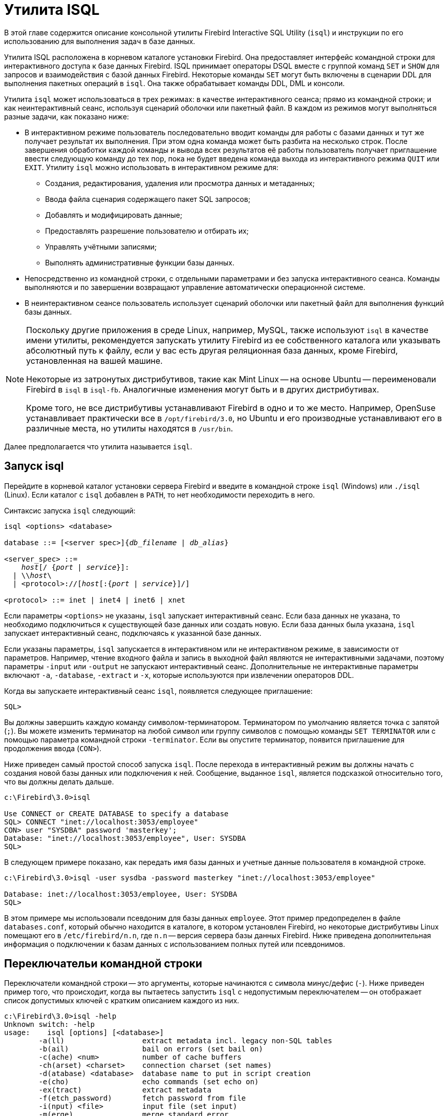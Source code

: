 [[fbadmgd-isql]]
= Утилита ISQL

(((ISQL)))
В этой главе содержится описание консольной утилиты Firebird Interactive SQL Utility (`isql`) и инструкции по его использованию для выполнения задач в базе данных.

Утилита ISQL расположена в корневом каталоге установки Firebird. Она предоставляет интерфейс командной строки для интерактивного доступа к базе данных Firebird. ISQL принимает операторы DSQL вместе с группой команд `SET` и `SHOW` для запросов и взаимодействия с базой данных Firebird. Некоторые команды `SET` могут быть включены в сценарии DDL для выполнения пакетных операций в `isql`. Она также обрабатывает команды DDL, DML и консоли.

Утилита `isql` может использоваться в трех режимах: в качестве интерактивного сеанса; прямо из командной строки; и как неинтерактивный сеанс, используя сценарий оболочки или пакетный файл. В каждом из режимов могут выполняться разные задачи, как показано ниже:

* В интерактивном режиме пользователь последовательно вводит команды для работы с базами данных и тут же получает результат их выполнения. При этом одна команда может быть разбита на несколько строк. После завершения обработки каждой команды и вывода всех результатов её работы пользователь получает приглашение ввести следующую команду до тех пор, пока не будет введена команда выхода из интерактивного режима `QUIT` или `EXIT`. Утилиту `isql` можно использовать в интерактивном режиме для:

** Создания, редактирования, удаления или просмотра данных и метаданных;
** Ввода файла сценария содержащего пакет SQL запросов;
** Добавлять и модифицировать данные;
** Предоставлять разрешение пользователю и отбирать их;
** Управлять учётными записями;
** Выполнять административные функции базы данных.

* Непосредственно из командной строки, с отдельными параметрами и без запуска интерактивного сеанса. Команды выполняются и по завершении возвращают управление автоматически операционной системе.
* В неинтерактивном сеансе пользователь использует сценарий оболочки или пакетный файл для выполнения функций базы данных.

[NOTE]
====
Поскольку другие приложения в среде Linux, например, MySQL, также используют `isql` в качестве имени утилиты, рекомендуется запускать утилиту Firebird из ее собственного каталога или указывать абсолютный путь к файлу, если у вас есть другая реляционная база данных, кроме Firebird, установленная на вашей машине.

Некоторые из затронутых дистрибутивов, такие как Mint Linux -- на основе Ubuntu -- переименовали Firebird в `isql` в `isql-fb`. Аналогичные изменения могут быть и в других дистрибутивах.

Кроме того, не все дистрибутивы устанавливают Firebird в одно и то же место. Например, OpenSuse устанавливает практически все в `/opt/firebird/3.0`, но Ubuntu и его производные устанавливают его в различные места, но утилиты находятся в `/usr/bin`.
====

Далее предполагается что утилита называется `isql`.

[[fbadmgd-isql-invoking]]
== Запуск isql

Перейдите в корневой каталог установки сервера Firebird и введите в командной строке `isql` (Windows) или `./isql` (Linux). Если каталог с `isql` добавлен в `PATH`, то нет необходимости переходить в него.

Синтаксис запуска `isql` следующий:

[listing,subs="+quotes,macros,attributes"]
----
isql <options> <database>

database ::= [<server spec>]{_db_filename_ | _db_alias_}

<server_spec> ::=
    _host_[/ {_port_ | _service_}]:
  | {backslash}{backslash}__host__\
  | <protocol>://[_host_[:{_port_ | _service_}]/]

<protocol> ::= inet | inet4 | inet6 | xnet
----

Если параметры `&lt;options&gt;` не указаны, `isql` запускает интерактивный сеанс. Если база данных не указана, то необходимо подключиться к существующей базе данных или создать новую. Если база данных была указана, `isql` запускает интерактивный сеанс, подключаясь к указанной базе данных.

Если указаны параметры, `isql` запускается в интерактивном или не интерактивном режиме, в зависимости от параметров. Например, чтение входного файла и запись в выходной файл являются не интерактивными задачами, поэтому параметры `-input` или `-output` не запускают интерактивный сеанс. Дополнительные не интерактивные параметры включают `-a`, `-database`, `-extract` и `-x`, которые используются при извлечении операторов DDL.

Когда вы запускаете интерактивный сеанс `isql`, появляется следующее приглашение:

[listing]
----
SQL>
----

Вы должны завершить каждую команду символом-терминатором. Терминатором по умолчанию является точка с запятой (`;`). Вы можете изменить терминатор на любой символ или группу символов с помощью команды `SET TERMINATOR` или с помощью параметра командной строки `-terminator`. Если вы опустите терминатор, появится приглашение для продолжения ввода (`CON>`).

Ниже приведен самый простой способ запуска `isql`. После перехода в интерактивный режим вы должны начать с создания новой базы данных или подключения к ней. Сообщение, выданное `isql`, является подсказкой относительно того, что вы должны делать дальше.

[listing]
----
c:\Firebird\3.0>isql

Use CONNECT or CREATE DATABASE to specify a database
SQL> CONNECT "inet://localhost:3053/employee"
CON> user "SYSDBA" password 'masterkey';
Database: "inet://localhost:3053/employee", User: SYSDBA
SQL>
----

В следующем примере показано, как передать имя базы данных и учетные данные пользователя в командной строке.

[listing]
----
c:\Firebird\3.0>isql -user sysdba -password masterkey "inet://localhost:3053/employee"

Database: inet://localhost:3053/employee, User: SYSDBA
SQL>
----

В этом примере мы использовали псевдоним для базы данных `employee`. Этот пример предопределен в файле `databases.conf`, который обычно находится в каталоге, в котором установлен Firebird, но некоторые дистрибутивы Linux помещают его в `/etc/firebird/n.n`, где `n.n` -- версия сервера базы данных Firebird. Ниже приведена дополнительная информация о подключении к базам данных с использованием полных путей или псевдонимов.

[[fbadmgd-isql-switches]]
== Переключательи командной строки

Переключатели командной строки -- это аргументы, которые начинаются с символа минус/дефис (`-`). Ниже приведен пример того, что происходит, когда вы пытаетесь запустить `isql` с недопустимым переключателем -- он отображает список допустимых ключей с кратким описанием каждого из них.

[listing]
----
c:\Firebird\3.0>isql -help
Unknown switch: -help
usage:    isql [options] [<database>]
        -a(ll)                  extract metadata incl. legacy non-SQL tables
        -b(ail)                 bail on errors (set bail on)
        -c(ache) <num>          number of cache buffers
        -ch(arset) <charset>    connection charset (set names)
        -d(atabase) <database>  database name to put in script creation
        -e(cho)                 echo commands (set echo on)
        -ex(tract)              extract metadata
        -f(etch_password)       fetch password from file
        -i(nput) <file>         input file (set input)
        -m(erge)                merge standard error
        -m2                     merge diagnostic
        -n(oautocommit)         no autocommit DDL (set autoddl off)
        -nod(btriggers)         do not run database triggers
        -now(arnings)           do not show warnings
        -o(utput) <file>        output file (set output)
        -pag(elength) <size>    page length
        -p(assword) <password>  connection password
        -q(uiet)                do not show the message "Use CONNECT..."
        -r(ole) <role>          role name
        -r2 <role>              role (uses quoted identifier)
        -s(qldialect) <dialect> SQL dialect (set sql dialect)
        -t(erminator) <term>    command terminator (set term)
        -tr(usted)              use trusted authentication
        -u(ser) <user>          user name
        -x                      extract metadata
        -z                      show program and server version
----

[NOTE]
====
Требуются только начальные символы в опции. Вы можете ввести любую часть текста, заключенную в скобки, включая полное имя опции. Например, указание `-n`, `-no` или `-noauto` имеет тот же эффект.
====

.Переключатели командной строки
[[fbadmgd-isql-switches-tbl]]
[cols="<1,<3", options="header",stripes="none"]
|===
^|Опция
^|Описание

|-a(ll)
|Извлечение всех метаданных, включая не-SQL объекты. Используется совместно с командой `extract`.

|-b(ail)
|Этот переключатель указывает утилите передать ошибку в ОС, но только в пакетном режиме (`SET BAIL ON`). Он был добавлен, чтобы предотвратить выполнение сценариев `isql` после обнаружения ошибки. Дальнейшие операторы не будут выполняться, и `isql` вернет код ошибки в ОС.

Пользователям по-прежнему необходимо использовать переключатель `-e(cho)` для вывода команд в выходной файл, чтобы выделить точный оператор, вызвавший ошибку.

Когда сервер предоставляет информацию о строках и столбцах, пользователи могут найти точную строку в DML скрипте, вызвавшую проблему. Когда сервер указывает только ошибку, то пользователи могут увидеть только первую строку оператора, вызвавшего сбой по отношению ко сему сценарию.

Эта функция также поддерживается во вложенных скриптах. Например, сценарий A включает в себя сценарий B, а сценарий B вызывает ошибку, номер строки связан со сценарием B. Когда сценарий B полностью прочитан, `isql` продолжает считать строки, относящиеся к сценарию A, поскольку каждый файл получает отдельный счетчик строк. Сценарий A включает сценарий B, когда сценарий A использует команду `INPUT` для загрузки сценария B.

|-c(ache) _n_
|Задаёт количество страниц, которые будут кэшированы при соединении с БД.

|-ch(arset) _charset_
|Задаёт кодировку для текущего соединения. Это же можно сделать с использовании команды `SET NAMES`.

|-d(atabase) _database_
a|Используется совместно с переключателем `-x` или `-ex`. Изменяет оператор `CREATE DATABASE`, который извлекается в файл:

* Без переключателя `-d` оператор `CREATE DATABASE` извлекается в скрипт как комментарий в стиле C, и использует имя базы данных указанное в командной строке `isql`;
* С переключателем `-d` оператор `CREATE DATABASE` извлекается не закомментированным, и подставляет имя базы данных указанное в переключателе.

|-e(cho)
|Включает дублирование команд на указанное устройство вывода (монитор, в файл, и т.д.). Это можно сделать и с использованием команды `SET ECHO ON`.

|-ex(tract)
|Извлечение метаданных из базы данных. Его можно использовать вместе с ключом `-o(utput)` для извлечения информации в указанный выходной файл.

|-f(etch_password) _pwd_file_
|Извлечение пароля из файла.

|-i(nput) _file_
|Задаёт файл с SQL-скриптом для выполнения. Файлы скриптов могут содержать команду `SET INPUT` для включения других файлов.

|-m(erge_stderr)
|Перенаправление ошибок (stderr) на поток стандартного вывода. Ключ командной строки `-m(erge)` может использоваться для включения сообщений об ошибках в выходные файлы.

|-m2
|Отправлять информацию о статистике и планах в выходной файл, который указан в переключателе `-o(utput)`. Ключ командной строки `-m2` гарантирует, что статистика и информация о плане, полученные из команд `SET STATS`, `SET PLAN` и `SET PLANONLY`, также отправляются в выходной файл, а не просто возвращаются в консоль.

|-n(oautocommit)
|Отключить автоматическое подтверждение DDL-операций. По умолчанию операторы DDL фиксируются автоматически в отдельной транзакции. Может быть изменено командой `SET AUTODDL OFF`.

|-nod(btriggers)
|Не запускать триггеры базы данных.

|-now(arnings)
|Не показывать предупреждения.

|-o(utput) _file_
|Задаёт файл для вывода результата выполнения запросов. Без аргументов перенаправляет вывод на стандартное устройство вывода (монитор). Может быть изменён так же командой `SET OUTPUT`.

|-pag(elength) _size_
|Размер печатной страницы. Печатает заголовки столбцов каждые _size_ строк вместо значения по умолчанию 20.

|-p(assword) _password_
|Пароль пользователя при подключении к базе данных.

|-q(uiet)
|Не показывать сообщение "`Use CONNECT...`".

|-r(ole) _role_
|Задаёт имя роли при подключении к базе данных.

|-r2 _role_
|Задаёт имя роли (с использованием квотированных идентификаторов). Этот переключатель можно использовать для указания имени роли с учетом регистра.

По умолчанию для передачи роли используется переключатель `-r(ole)`. В этом случае роль, представленная в командной строке, пишется в верхнем регистре. Если используется переключатель `-r2`, то роль передаются в движок в точности так, как это указано в командной строке.

|-s(qldialect) _dialect_
|Устанавливает SQL диалект к котором интерпретируются последующие команды до конца сеанса или до тех пор, пока диалект не будет изменён с помощью инструкции `SET SQL DIALECT`.

|-t(erminator) _term_
|Изменяет символ конца оператора (терминатора) с точки с запятой "`;`" по умолчанию на `_term_`, где `_term_` -- любой символ или последовательность символов. Тоже самое можно сделать использую команду `SET TERM`.

|-tr(usted)
|Использовать доверительную аутентификацию.

|-u(ser) _user_
|Имя пользователя для подключения к базе данных.

|-x
|Извлечение метаданных из базы данных. Его можно использовать вместе с ключом `-o(utput)` для извлечения информации в указанный выходной файл.

|-z
|Показать версии утилиты и сервера.

|===

=== Примеры использования переключателей в isql

.Выполнение скрипта создания базы данных
[example]
====
[source,bash]
----
isql -input createdb.sql
----
====

.Запуск интерактивного сеанса с подключением к удалённой базе данных
[example]
====
В следующем примере начинается интерактивное соединение с удаленной базой данных. Удаленный сервер jupiter, принимает указанную комбинацию пользователя и пароля с привилегиями, назначенными роли `STAFF`:

[source,bash]
----
isql -user sales -password mycode -role staff 'jupiter:/usr/customer.fdb'
----
====

.Запуск интерактивного сеанса без подключения к базе данных
[example]
====
Следующий пример запускает интерактивный сеанс, но не подключается к базе данных. Все введенные команды `isql` выводятся на печать, а результаты запроса печатают заголовки столбцов каждые 30 строк. Соединение с базой данных по умолчанию использует кодировку `UTF8`.

[source,bash]
----
isql -ch utf8 -echo -page 30
----
====

[[fbadmgd-isql-start-session]]
== Начало сессии isql

Чтобы начать сеанс `isql`, введите параметры командной строки и имя базы данных в оболочке Linux/Unix или командной консоли Windows. Например:

[source,bash]
----
isql -user SYSDBA -password masterkey inet4://localhost/mydatabase
----

При подключении к локальной базе данных в embedded варианте достаточно указать только имя пользователя (пароль будет проигнорирован):

[source,bash]
----
isql -user SYSDBA employee.db
----

В Windows вы можете использовать доверительную аутентификацию, при условии что она настроена в `firebird.conf` или `databases.conf`:

[source,bash]
----
isql -trusted inet4://localhost/mydatabase
----

Если параметры `&lt;options&gt;` не указаны, `isql` запускает интерактивный сеанс. Если база данных не указана, то необходимо подключиться к существующей базе данных или создать новую. Если база данных была указана, `isql` запускает интерактивный сеанс, подключаясь к указанной базе данных.

Чтение входного файла и запись в выходной файл не считаются интерактивными задачами, поэтому параметры командной строки `-input` или `-output` не инициируют интерактивный сеанс. Опции, используемые для извлечения операторов DDL, такие как `-a` и `-x`, также инициируют только неинтерактивный сеанс.

Утилита `isql` может быть запущена с локального или удаленного клиента:

* При подключении с использованием локального клиента вы можете установить переменные среды `ISC_USER` и `ISC_PASSWORD`.
* При подключении с удаленного клиента вам потребуется указать действительные имя и пароль.

[[fbadmgd-isql-end-session]]
== Завершение сессии isql

(((ISQL, QUIT)))(((ISQL, EXIT)))
Существует два способа выхода из isql:

* Если вы хотите откатить всю неподтвержденную работу и выйти из isql, введите в командной строке следующую команду `QUIT`;
* Если вы хотите зафиксировать всю свою работу перед выходом из isql, введите следующую команду `EXIT`.

[[fbadmgd-isql-help]]
== Получение справки

(((ISQL, HELP)))
Утилита `isql` поддерживает команду `HELP`. Она дает краткую информацию о большинстве доступных команд. Команда `HELP` также позволяет перейти к более подробной информации. Чтобы активировать справочную систему, просто введите `HELP` в командной строке, как показано ниже:

[listing]
----
SQL> HELP;

Frontend commands:
BLOBDUMP <blobid> <file>   -- dump BLOB to a file
BLOBVIEW <blobid>          -- view BLOB in text editor
EDIT     [<filename>]      -- edit SQL script file and execute
EDIT                       -- edit current command buffer and execute
HELP                       -- display this menu
INput    <filename>        -- take input from the named SQL file
OUTput   [<filename>]      -- write output to named file
OUTput                     -- return output to stdout
SET      <option>          -- (Use HELP SET for complete list)
SHELL    <command>         -- execute Operating System command in sub-shell
SHOW     <object> [<name>] -- display system information
    <object> = CHECK, COLLATION, DATABASE, DOMAIN, EXCEPTION, FILTER, FUNCTION,
               GENERATOR, GRANT, INDEX, PACKAGE, PROCEDURE, ROLE, SQL DIALECT,
               SYSTEM, TABLE, TRIGGER, VERSION, USERS, VIEW
EXIT                       -- exit and commit changes
QUIT                       -- exit and roll back changes

All commands may be abbreviated to letters in CAPitals
----

(((ISQL, HELP, SET)))
Большинство из этих команд не имеют дальнейших уровней детализации, в то время как команда `SET` имеет. Чтобы углубиться в эти дополнительные уровни, выполните следующие действия:

[listing]
----
HELP SET;

Set commands:
    SET                    -- display current SET options
    SET AUTOddl            -- toggle autocommit of DDL statements
    SET BAIL               -- toggle bailing out on errors in non-interactive mode
    SET BLOB [ALL|<n>]     -- display BLOBS of subtype <n> or ALL
    SET BLOB               -- turn off BLOB display
    SET COUNT              -- toggle count of selected rows on/off
    SET MAXROWS [<n>]      -- limit select stmt to <n> rows, zero is no limit
    SET ECHO               -- toggle command echo on/off
    SET EXPLAIN            -- toggle display of query access plan in the explained form
    SET HEADING            -- toggle display of query column titles
    SET LIST               -- toggle column or table display format
    SET NAMES <csname>     -- set name of runtime character set
    SET PLAN               -- toggle display of query access plan
    SET PLANONLY           -- toggle display of query plan without executing
    SET SQL DIALECT <n>    -- set sql dialect to <n>
    SET STATs              -- toggle display of performance statistics
    SET TIME               -- toggle display of timestamp with DATE values
    SET TERM <string>      -- change statement terminator string
    SET WIDTH <col> [<n>]  -- set/unset print width to <n> for column <col>

All commands may be abbreviated to letters in CAPitals
----

Если вы попытаетесь углубиться в какую-либо другую команду, эффект будет точно таким же, как при выполнении только команды `HELP`.

[NOTE]
====
Команда `HELP SET` даёт справку только по собственным командам `isql`. Для управляющих SQL операторов, таких как `SET TRANSACTION` или `SET ROLE` подсказка не будет выведена.
====

[[fbadmgd-isql-connect]]
== Соединение с базой данных

(((ISQL, CONNECT)))
Если при запуске `isql` вы не указали спецификацию для подключения к базе данных, то будет выдана подсказка о том что необходимо соединиться с базой данных с помощью оператора `CONNECT` или создать новую базу данных с помощью оператора `CREATE DATABASE`.

Оператор `CONNECT` не является частью DSQL и доступен только внутри ISQL, а потому не описан в "`Руководство по языку SQL Firebird`". Рассмотрим его синтаксис.

.Синтаксис
[listing,subs="+quotes,attributes"]
----
CONNECT <database>
  [USER _username_ [PASSWORD _password_]]
  [CACHE _cache_size_]
  [ROLE _rolename_]

<database> ::= [<server spec>] {_db_filename_ | _db_alias_}

<server spec> ::=
    _host_[\{_port_ | _service_}]:
  | {backslash}{backslash}__host__[@{_port_ | _service_}]\
  | <protocol>://[_host_[:{_port_ | _service_}]/]

<protocol> ::= inet | inet4 | inet6 | wnet | xnet
----

.Параметры оператора `CONNECT`
[cols="<1,<3", options="header",stripes="none"]
|===
^|Параметр
^|Описание

|db_filename
|Полный путь и имя файла, включая расширение. Имя файла должно быть задано в соответствии со спецификой используемой платформы.

|db_alias
|Псевдоним (alias) базы данных, присутствующий в файле `databases.conf`.

|username
|Имя пользователя для соединения с базой данных. Может быть заключено в одинарные или двойные кавычки. Если имя пользователя заключено в двойные кавычки, то оно чувствительно к регистру.

|password
|Имя пользователя для соединения с базой данных. Может быть заключено в одинарные или двойные кавычки. Если имя пользователя заключено в двойные кавычки, то оно чувствительно к регистру.

|cache_size
|Размер страничного кеша.

|rolename
|Имя роли для соединения с базой данных. Может быть заключено в одинарные или двойные кавычки. Если имя роли заключено в двойные кавычки, то оно чувствительно к регистру.

|server spec
|Спецификация удалённого сервера. Включает в себя имя сервера и протокол.

|host
|Имя сервера или IP адрес, на котором расположена база данных.

|port
|Номер порта, который слушает удалённый сервер (параметр `RemoteServicePort` файла `firebird.conf`.

|service
|Имя сервиса. Должно совпадать со значением параметра `RemoteServiceName` файла `firebird.conf`.

|protocol
|Наименование протокола.

|===

База данных может состоять из одного или нескольких файлов. Первый, основной, файл называется первичным, остальные файлы -- вторичными. При подключении к базе данных необходимо указывать только путь до первичного файла базы данных.

Спецификация первичного файла -- имя файла базы данных и его расширение с указанием к нему полного пути в соответствии с правилами используемой операционной системы.

[[fbadmgd-isql-connect-aliasedb]]
=== Использование псевдонимов БД

Вместо полного пути к первичному файлу базы можно использовать псевдонимы (aliases). Псевдонимы описываются в файле `databases.conf` в формате:

[listing,subs="+quotes,attributes"]
----
_alias_ = _filepath_
----

[NOTE]
====
Помимо указания псевдонимов для базы данных в этом файле можно задать параметры уровня базы данных для каждой описываемой базы данных. Эти параметры задаются в фигурных скобках сразу после объявления псевдонима. Подробнее читайте <<fbadmgd-config-perdb>>.
====

[[fbadmgd-isql-connect-remotely]]
=== Соединение с БД на удалённом сервере

При соединении с базой данных на удалённом сервере необходимо указать спецификацию удалённого сервера. Спецификация удалённого сервера зависит от используемого протокола.

Если вы при соединении с базой данных используете протокол TCP/IP, то строка соединения должна выглядеть следующим образом:

[listing,subs="+quotes,attributes"]
----
_host_[/{_port_ | _service_}]:{_filepath_ | _db_alias_}
----

Если вы при соединении с базой данных используете протокол под названием именованные каналы (Name Pipes), то строка соединения должна выглядеть следующим образом.

[listing,subs="+quotes,attributes"]
----
{backslash}{backslash}__host__[@{_port_ | _service_}]\{_filepath_ | _db_alias_}
----

Существует также унифицированный URL-подобный синтаксис спецификации удалённого сервера. В этом синтаксисе первым параметром указывается наименование протокола, далее указывается имя сервера или IP адрес, номер порта и путь к первичному файлу базы данных или псевдоним. В качестве протокола можно указать следующие значения:

* `inet` -- TCP/IP (сначала пробует подключится по протоколу TCP/IP v6, если не получилось, то TCP/IP v4);
* `inet4` -- TCP/IP v4 (начиная с 3.0.1);
* `inet6` -- TCP/IP v6 (начиная с 3.0.1);
* `wnet` -- NetBEUI или протокол именованных каналов;
* `xnet` -- локальный протокол.

[listing,subs="+quotes,attributes"]
----
<protocol>://[_host_[:{_port_ | _service_}]/]{_filepath_ | _db_alias_}
----

[[fbadmgd-isql-connect-user]]
=== Имя пользователя, пароль и роль

Необязательные предложения `USER` и `PASSWORD` задают, соответственно, имя и пароль пользователя присутствующего в базе данных безопасности (`{secdb}` или той, что указана в параметре `SecurityDatabase`). Пользователя и пароль можно не указывать, если установлены переменные окружения `ISC_USER` и `ISC_PASSWORD`. Их также можно не указывать при использовании доверительной аутентификации.

Если подключение происходит к embedded версии сервера, то достаточно указать только имя пользователя (проверка пароля не производится).

Необязательное предложение `ROLE` задаёт имя роли, права которой будут учитываться при подключении базы данных. Роль должна быть назначена пользователю в соответствующей базе данных безопасности.

[[fbadmgd-isql-connect-charset]]
=== Набор символов

Команда `CONNECT` не позволяет указать набор символов для подключения, однако вы можете это сделать с помощью команды `SET NAMES`, которую необходимо ввести до использования `CONNECT`.

[[fbadmgd-isql-connect-examples]]
=== Примеры

.Подключение к локальной (embedded) базе данных
[example]
====
В следующем примере происходит подключение к базе данных в embedded варианте с использованием имени пользователя из переменной среды `ISC_USER`:

[source,sql]
----
CONNECT "C:\DATABASES\FIREBIRD\MY_EMPLOYEE.FDB";
----

В Linux это будет выглядеть следующим образом:

[source,sql]
----
CONNECT "/databases/firebird/MY_EMPLOYEE.FDB";
----

При использовании псевдонимов, настроенных в `databases.conf`:

[source,sql]
----
CONNECT MY_EMPLOYEE;
----

Если переменная окружения `ISC_USER` не задана, или требуется указать другого пользователя, то необходимо использовать предложение `USER`:

[source,sql]
----
CONNECT MY_EMPLOYEE USER SYSDBA;
----
====

.Подключение к локальной (не embedded) базе данных
[example]
====
На Windows можно использовать локальный протокол XNET:

[source,sql]
----
CONNECT xnet://MY_EMPLOYEE USER SYSDBA PASSWORD 'masterkey';
----

Во всех операционных системах через TCP:

[source,sql]
----
CONNECT inet://localhost/MY_EMPLOYEE USER SYSDBA PASSWORD 'masterkey';
----
====

.Подключение к удалённой базе данных с ролью RDB$ADMIN
[example]
====
[source,sql]
----
CONNECT inet://dbserver/MY_EMPLOYEE USER BOB PASSWORD 'W45xs' ROLE RDB$ADMIN;
----
====

.Подключение к удалённой базе данных с набором символов WIN1251
[example]
====
[source,sql]
----
SET NAMES WIN1251;
CONNECT inet://dbserver/MY_EMPLOYEE USER BOB PASSWORD 'W45xs';
----
====

[[fbadmgd-isql-create-db]]
== Создание базы данных

Если при запуске `isql` вы не указали спецификацию для подключения к базе данных, то будет выдана подсказка о том что необходимо соединиться с базой данных с помощью оператора `CONNECT` или создать новую базу данных с помощью оператора `CREATE DATABASE`.

Оператор `CREATE DATABASE` является частью DSQL и подробно описан в "`Руководство по языку SQL Firebird`", поэтому здесь будет приведён только краткий синтаксис и примеры использования.

.Синтаксис
[listing,subs="+quotes,attributes"]
----
CREATE DATABASE <filespec>
  [<db_initial_option> [<db_initial_option> ...]]
  [<db_config_option> [<db_config_option> ...]]

<db_initial_option> ::=
    USER _username_
  | PASSWORD '_password_'
  | ROLE _rolename_
  | PAGE_SIZE [=] _size_
  | SET NAMES '_charset_'

<db_config_option> ::=
    DEFAULT CHARACTER SET _default_charset_
      [COLLATION _collation_]
  | DIFFERENCE FILE '_diff_file_'


<filespec> ::= '[<server_spec>]{_filepath_ | _db_alias_}'

<server_spec> ::=
    _host_[/{_port_ | _service_}]:
  | {backslash}{backslash}__host__[@{_port_ | _service_}]\
  | <protocol>://[_host_[:{_port_ | _service_}]/]

<protocol> ::= inet | inet4 | inet6 | xnet | wnet
----

В следующем примере будет создана база данных `monkey.fdb` и сохранена в директории `test` на диске `С`.

[source,sql]
----
CREATE DATABASE 'C:\test\monkey.fdb' page_size 8192
user 'SYSDBA' password 'masterkey';
----

[NOTE]
====
* Путь к базе данных и пароль обязательно должны быть заключены в одинарные или двойные кавычки. Для имени пользователя, пароля и набора символов кавычки необязательны. При использовании двойных кавычек буду использованы правила 3-диалекта, т.е. имя пользователя, роли и набора символов будут чувствительны к регистру символов.
* Поскольку база данных создаётся в режиме embedded сервера, то файл базы данных будет создан с именем входа в систему в качестве владельца. Это может вызвать проблемы с доступом к файлу базы данных для других пользователей, особенно в Linux, которые могут захотеть подключится позднее. Если база данных создаётся с использованием сетевого или локального (Windows) протокола, то файл базы данных будет создан от имени пользователя службы (в Linux это пользователь firebird)
====

В данном случае база данных будет создана с использованием embedded версии Firebird. Для использования сетевых протоколов вы можете использовать префиксы протоколов или другие правила аналогичные правила для оператора `CONNECT`.

.Создание базы данных на удалённом сервере
[example]
====
Создание базы данных на удалённом сервере baseserver расположенном по пути, на который ссылается псевдоним test, описанный в файле `databases.conf`. Используется протокол TCP. Владельцем базы данных будет пользователь wizard.

[source,sql]
----
CREATE DATABASE 'baseserver:test'
USER wizard PASSWORD 'player' ROLE RDB$ADMIN
DEFAULT CHARACTER SET UTF8;
----

То же самое с использованием унифицированного URL-подобного синтаксиса задания спецификации удалённого сервера.

[source,sql]
----
CREATE DATABASE 'inet://baseserver:3050/test'
USER wizard PASSWORD 'player' ROLE RDB$ADMIN
DEFAULT CHARACTER SET UTF8;
----

или

[source,sql]
----
CREATE DATABASE 'inet://baseserver:gds_db/test'
USER wizard PASSWORD 'player' ROLE RDB$ADMIN
DEFAULT CHARACTER SET UTF8;
----

Начиная с Firebird 3.0.1 можно указать какой именно из протоколов IP v4 или IP v6 вы хотите использовать.

[source,sql]
----
CREATE DATABASE 'inet4://baseserver/test'
USER wizard PASSWORD 'player' ROLE RDB$ADMIN
DEFAULT CHARACTER SET UTF8;
----

или

[source,sql]
----
CREATE DATABASE 'inet6://baseserver/test'
USER wizard PASSWORD 'player' ROLE RDB$ADMIN
DEFAULT CHARACTER SET UTF8;
----

Создание базы данных с указанием IP адреса (IPv4) вместо указания имени сервера.

[source,sql]
----
CREATE DATABASE '127:0:0:1:test'
USER wizard PASSWORD 'player' ROLE RDB$ADMIN
DEFAULT CHARACTER SET UTF8;
----

Создание базы данных с указанием IP адреса (IPv6) вместо указания имени сервера.

[source,sql]
----
CREATE DATABASE '[::1]:test'
USER wizard PASSWORD 'player' ROLE RDB$ADMIN
DEFAULT CHARACTER SET UTF8;
----
====

[NOTE]
====
В отличие от оператора `CONNECT` в операторе `CREATE DATABASE` вы сразу можете указать набор символов, который будет использован в подключении после выполнения оператора `CREATE DATABASE` с помощью предложения `SET NAMES`.
====

После создания базы данных вы можете выполнять к ней запросы в интерактивном режиме.

[listing]
----
SQL>SELECT RDB$RELATION_ID FROM RDB$DATABASE;

RDB$RELATION_ID
===============
128

SQL> commit;
----

Чтобы вернуться в командную строку введите команду `EXIT` или `QUIT`.

[NOTE]
====
Вышеуказанная методика, как показано, работает, но в идеале базы данных и объекты метаданных должны создаваться и поддерживаться с использованием сценариев определения данных.
====

[[fbadmgd-isql-env]]
== Установка переменных окружения ISC_USER и ISC_PASSWORD

Переменная среды -- это именованный объект, который содержит информацию, используемую одним или несколькими приложениями. Они глобальны для своих конкретных операционных систем. Сервер Firebird распознает и использует определенные переменные среды, настроенные в Windows, Linux и других системах Unix.

Переменные среды `ISC_USER` и `ISC_PASSWORD` в Firebird предназначены для предоставления SYSDBA доступа к базе данных из служебных программ командной строки и клиентских приложений всем, кто имеет доступ к хост-машине.

[CAUTION]
====
При запуске таких утилит командной строки, как `isql`, `gbak`, `gstat` и `gfix`, Firebird будет искать, установлены ли переменные среды `ISC_USER` и `ISC_PASSWORD`. Если вы не предоставите имя пользователя и пароль при локальном подключении к базе данных, Firebird позволит вам войти в систему, если найдет эти переменные.

Из соображений безопасности не рекомендуется указывать имя пользователя и пароль `SYSDBA` с использованием этих двух переменных среды, особенно на незащищенном компьютере.
====

Переменные среды `ISC_USER` и `ISC_PASSWORD` могут быть установлены для локального запуска `isql`. Чтобы установить переменные среды:

* В Windows это делается в menu:Панели управления[Система > Дополнительно > Переменные среды]. Любые изменения, сделанные здесь, будут постоянными. Вы также можете определить эти переменные в командном окне до запуска любой из утилит Firebird, например `isql`. Например:
+
[listing]
----
C:\> set ISC_USER=sysdba
C:\> set ISC_PASSWORD=secret
C:\> isql my_employee

SQL>
----

* На платформах Linux и Unix это зависит от типа используемой оболочки и от конфигурации настольного компьютера. Обратитесь к документации вашей операционной системы, чтобы установить переменные среды. Для оболочки bash этот процесс показан в следующем примере:
+
[listing]
----
cosmos> export ISC_USER=sysdba
cosmos> export ISC_PASSWORD=secret
cosmos> /opt/firebird/bin/isql my_employee

SQL>
----

[[fbadmgd-isql-sql_dialect]]
== SQL диалект

Firebird поддерживает три диалекта SQL на каждом клиенте и сервере базы данных. Эти диалекты SQL различаются в контексте формата даты и времени и точности числового типа данных. Диалекты служат для инструктирования сервера Firebird о том, как обрабатывать функции, реализованные в устаревших базах данных Borland Interbase, более ранних, чем версия 6.0. Диалекты устанавливаются во время выполнения и могут быть изменены для клиента во время подключения или с помощью команды `SET SQL DIALECT`.

* Диалект 1 предназначен исключительно для обеспечения обратной совместимости с устаревшими базами данных из очень старых версий InterBase, v.5 и ниже. Базы данных Dialect 1 сохраняют определенные языковые особенности, которые отличаются от Dialect 3, используемого по умолчанию для баз данных Firebird.
** Информация о дате и времени хранится в типе данных `DATE`. Имеется тип данных `TIMESTAMP`, который идентичен `DATE`.
** Двойные кавычки могут использоваться как альтернатива апострофам для разделения строковых данных. Это противоречит стандарту SQL - двойные кавычки зарезервированы для особых синтаксических целей как в стандартном SQL, так и в диалекте 3. Поэтому строки с двойными кавычками следует избегать.
** Точность типов данных `NUMERIC` и `DECIMAL` меньше, чем в 3-м диалекте и в случае, если значение точности более 9, Firebird хранит такие значения как длинные значения с плавающей точкой.
** `BIGINT` не является доступным типом данных.
** Идентификаторы нечувствительны к регистру и всегда должны соответствовать правилам для обычных идентификаторов.
** Хотя значения генератора хранятся как 64-битные целые числа, запрос клиента Dialect 1, например, `SELECT GEN_ID (MyGen, 1)`, вернет значение генератора, усеченное до 32 бит.

* Диалект 2 доступен только в клиентском соединении к Firebird и не может быть применён к базе данных. Он предназначен для того, чтобы помочь в отладке в случае возможных проблем с целостностью данных при проведении миграции с диалекта 1 на 3.

* В базах данных Диалекта 3:
** Числа с типами данных `DECIMAL` и `NUMERIC` хранятся как длинные значения с фиксированной точкой (масштабируемые целые числа) в случае если точность числа больше 9.
** Тип данных `TIME` доступен и используется для хранения значения только времени.
** Тип данных `DATE` хранит информацию только о дате.
** Тип данных `BIGINT` доступен в качестве целого 64-х битного типа данных.
** Двойные кавычки могут использоваться, но только для идентификаторов, которые являются зависимыми от регистра, а не для строковых данных.
** Все строки должны быть разделены одинарными кавычками (апострофам).
** Значения генераторов возвращаются как 64-битное целое.

[IMPORTANT]
====
Для вновь разрабатываемых баз данных и приложений настоятельно рекомендуется использовать 3-й диалект. Диалект при соединении с базой данных должен быть таким же, как и базы данных. Исключением является случай миграции с 1-го в 3-й диалект, когда в строке соединения с базой данных используется 2-й диалект.
====

При подключении к базе данных с использованием `isql` утилита использует диалект базы данных, если не указано иное. Диалекты не могут быть установлены в качестве параметра оператора `CREATE DATABASE`. Таким образом, при создании базы данных с использованием `isql` база данных будет на диалекте, который является текущим в `isql` во время выполнения оператора `CREATE DATABASE`. Вы можете установить диалект с помощью утилиты `isql` двумя способами:

* При старте `isql` укажите диалект с использованием переключателя `-sql_dialect`:
+
[listing]
----
isql -sql_dialect 3
----

* Внутри sql скрипта или в `isql` сессии с помощью команды `SET SQL DIALECT`:
+
[listing]
----
SQL> SET SQL DIALECT 3;
----

[[fbadmgd-isql-terminator]]
== Символ терминатора

Символом терминатором по умолчанию для базы данных Firebird является точка с запятой "`;`". Операторы будут только выполнены если они заканчиваются точкой с запятой. Однако вы можете использовать `isql` для изменения символа на любой печатный символ или несколько символов из первых 127 символов подмножества ASCII с помощью команды `SET TERM`.

[NOTE]
====
Терминатор по умолчанию может быть изменен во всех случаях, за исключением Procedural SQL или PSQL. PSQL не принимает никаких терминаторов, кроме точки с запятой.
====

Для изменения символа терминатора на тильду "`~`" введите следующую команду:

[listing]
----
SET TERM ~;
----

Для возврата терминатора, вы должны использовать текущий терминатор! Изменение терминатора полезно, если вы хотите ввести функцию PSQL, как показано в следующем примере. Поскольку PSQL будет принимать только точку с запятой в качестве терминатора, `isql` должен знать, какая точка с запятой используется для кода PSQL, а какая используется для завершения вводимых команд SQL.

[listing]
----
SQL> set term ~ ;

SQL> create procedure test_proc (iInput integer = 666)
CON> returns (oOutput integer)
CON> as
CON> begin
CON>   oOutput = iInput;
CON>   suspend;
CON> end~

SQL> set term ; ~

SQL> commit;

SQL> select * from test_proc;

     OOUTPUT
============
         666
----

Вы можете видеть, что внутри кода самой процедуры терминатором является точка с запятой. Однако вне фактического кода процедуры терминатором является тильда (~). `isql` обрабатывает одну команду `CREATE PROCEDURE`, но внутри этого одного оператора SQL есть несколько встроенных операторов PSQL:

[source,sql]
----
oOutput = iInput;
suspend;
----

Они имеют точку с запятой, как того требует PSQL. Конец команды `CREATE PROCEDURE` обозначается использованием тильды в качестве терминатора:

[listing]
----
end~
----

При желании вы можете просто изменить терминатор, потому что вы предпочитаете что-то другое, а не точку с запятой.

[listing]
----
SQL> -- Change terminator from ; to +
SQL> set term + ;

SQL> select count(*) from employee+

       COUNT
============
          42

SQL> -- Change terminator from + to 'fred'
SQL> set term fred +

SQL> select count(*) from employee fred

       COUNT
============
          42

SQL> -- Change back from 'fred' to ;
SQL> set term ; fred
----

Однако вы должны быть осторожны, чтобы не выбрать символ-терминатор, который приведет к сбою операторов SQL из-за того, что терминатор используется в какой-то момент в операторе SQL.

[listing]
----
SQL> select 600+60+6 as The_Beast from rdb$database;

THE_BEAST
=====================
666

SQL> set term + ;
SQL> select 600+60+6 as The_Beast from rdb$database+

Statement failed, SQLSTATE = 42000
Dynamic SQL Error
-SQL error code = -104
-Unexpected end of command - line 1, column 8

SQL> set term ; +
----

Присутствие терминатора в выражении вызвало ошибку "`Unexpected end of command`". Анализатор SQL в ядре базы данных Firebird определил, что `select 600` не является допустимым оператором. По этой причине лучше всегда выбирать символ или символы, которые не будут путать синтаксический анализатор.

[listing]
----
SQL> set term !! ;

SQL> select 600+60+6 as The_Beast from rdb$database!!

THE_BEAST
=====================
666
----

[[fbadmgd-isql-prompts]]
== Подсказки ISQL

[float]
=== Подсказка SQL

Как показано выше, обычная подсказка `isql` для ввода -- это подсказка `SQL>`. Это указывает на то, что предыдущая команда была выполнена, и теперь `isql` ожидает обработки новой команды.

[float]
=== Подсказка CON

Подсказка `CON>` отображается, если пользователь нажимает клавишу btn:[ENTER] без завершения оператора SQL с помощью терминатора. Например:

[listing]
----
SQL> HELP
CON>
----

Всякий раз, когда вы видите приглашение `CON>`, вы можете либо продолжить ввод оставшейся части команды, либо ввести терминатор для завершения команды. В последнем случае команда будет выполнена после нажатия клавиши btn:[ENTER].

[[fbadmgd-isql-errors]]
== Обработка ошибок и поддержка исключений

Обработка исключений -- это программная конструкция, предназначенная для обработки ситуаций, которые нарушает нормальное выполнение программы. Это так называемые ошибки. Исключением являются именованное сообщение об ошибке, определяемые пользователем, написанные специально для базы данных и сохраненные в этой базе данных для использования в хранимых процедурах, функциях, пакетах, анонимных блоках и триггерах.

Например, если в триггере обнаруживается, что значение для таблицы неверно, то возникает исключение. Это приводит к откату всей транзакции, которую клиентское приложение пытается зафиксировать. Исключения могут совместно использоваться различными модулями приложения и даже различными приложениями, совместно использующими базу данных. Они предоставляют простой способ стандартизировать обработку заранее запрограммированных ошибок ввода.

Исключения составляют объекты базы данных, такие как таблицы, представления и домены, и являются частью метаданных базы данных. Их можно создавать, изменять и удалять, как и все другие объекты Firebird, используя `isql`.

В `isql` сообщения об ошибках содержат переменную SQLSTATE и статус вектор Firebird. Расшифровку кодов ошибок SQLSTATE вы можете найти в "`Руководстве по языку SQL СУБД Firebird`".

.Сообщение об ошибке в isql
[example]
====
[listing]
----
SQL> select 1/0 from rdb$database;

               DIVIDE
=====================
Statement failed, SQLSTATE = 22012
arithmetic exception, numeric overflow, or string truncation
-Integer divide by zero.  The code attempted to divide an integer value by an
integer divisor of zero.
----
====

[[fbadmgd-isql-transactions]]
== Обработка транзакций

В `isql` транзакция начинается сразу после запуска утилиты. Транзакция начинается в изоляции `SNAPSHOT` с разрешением блокировки в режиме `WAIT`. Поскольку утилита Firebird `isql` принимает DDL, DML и другие команды, транзакции обрабатываются соответствующим образом следующими способами:

* Операторы DDL фиксируются автоматически в двух случаях:
** Когда операторы `COMMIT` включен в скрипт.
** Когда включена автоматическая фиксация транзакций для DDL операторов (режим по умолчанию). В этом случае выполнение каждого DDL оператора транзакция автоматически подтверждается после ввода каждого оператора DDL, и стартует новая транзакция. Чтобы отключить режим автоматической фиксации, выполните инструкцию `SET AUTODDL OFF`. Для возврата в режим автоматической фиксации для DDL операторов выполните инструкцию `SET AUTODDL ON`.

* Операторы DML для выборки или изменения данных стартуют новую транзакцию с уровнем изоляции `SNAPSHOT`, если она не была начата ранее. Такая транзакция будет активной до тех пор, пока не будет вручную подтверждена оператором `COMMIT` или отменена оператором `ROLLBACK`.

* Вы можете использовать различные команды `SHOW` в `isql` для запроса метаданных базы данных. При этом ISQL запускает транзакцию с уровнем изоляции `READ COMMITTED`, что дает возможность видеть все изменения метаданных, подтвержденные другими пользователями.

Пользователи могут указать уровень изоляции и другие параметры для следующей транзакции с помощью оператора `SET TRANSACTION`. Он может быть выполнен только тогда, когда не активна другая транзакция. В противном случае будет задан вопрос: подтвердить или откатить активную транзакцию. Синтаксис оператора `SET TRANSACTION` подробно описан в "`Руководство по языку SQL Firebird`".

.Старт транзакции с режимом изолированности READ COMMITTED
[example]
====
[source,sql]
----
SET TRANSACTION WAIT READ COMMITTED LOCK TIMEOUT 10;
----
====

После выполнения `COMMIT` или `ROLLBACK`, новая DML команда стартует транзакцию с параметрами по умолчанию. Если необходимо, чтобы новая транзакция стартовала с параметрами, которые были указаны для предыдущей транзакции, то необходимо включить режим сохранения параметров транзакции с помощью команды `SET KEEP_TRAN_PARAMS` (может быть сокращена до `SET KEEP_TRAN`).

Если режим `KEEP_TRAN_PARAMS` установлен в:

* `ON`, то `isql` сохраняет текст следующего успешного оператора `SET TRANSACTION`, и новые транзакции DML запускаются с использованием того же SQL (вместо режима по умолчанию `CONCURRENCY WAIT`);
* `OFF`, то `isql` начинает новую транзакцию DML как обычно.

[NOTE]
====
Режим сохранения параметров транзакции появился в Firebird 3.0.6. Ранее невозможно было включить режим сохранения параметров транзакции. После команд `COMMIT` и `ROLLBACK` необходимо было каждый раз выполнять команду `SET TRANSACTION` с необходимыми параметрами.
====

См. также: <<fbadmgd-isql-commands_set-set_keep_tran>>.

[[fbadmgd-isql-script_handling]]
== Обработка скрипта

Пакет операторов DDL и/или DML в текстовом файле называется сценарием (скриптом). Скрипты могут быть использованы для создания и изменения объектов базы данных (метаданных). Они называются сценариями языка определения данных (DDL). Скрипты, которые манипулируют данными путем выбора, вставки, обновления, удаления или выполнения преобразований данных, называются скриптами языка манипулирования данными (DML).

Одной из наиболее важных задач, выполняемых `isql`, является обработка скриптов. Он может обрабатывать как сценарии DDL, так и сценарии DML. Большие файлы сценариев можно разбить на несколько файлов скриптов поменьше с помощью инструкции `INPUT`.

.Синтаксис
[listing,subs="+quotes,attributes"]
----
INPUT _file_name_
----

Данный оператор позволяет включить один файл сценария внутрь другого. Операторы сценариев выполняются в том порядке, в котором они появляются в файле сценариев. Настройка по умолчанию в `isql` для `AUTODDL` установлена на `ON`. Вы можете использовать команду `SET AUTODDL`, чтобы контролировать, где или когда будут подтверждены операторы изменения метаданных.

Параметр `AUTODDL` влияет только на операторы DDL. Он не фиксирует транзакцию для операторов DML. Если вы смешиваете инструкции DDL и DML в одном и том же интерактивном сеансе, то фиксации транзакций для DDL с помощью `AUTODDL` не фиксируют ваши транзакции для операторов DML. Например:

[listing]
----
SQL> set autoddl on;

SQL> insert into test(a) values (666);
SQL> commit;

SQL> select * from test;

A
============
666

SQL> insert into test(a) values (999);
SQL> select * from test;

A
============
666
999

SQL> create table another_test(b integer);
SQL> rollback;

SQL> select * from test;

A
============
666
----

Скрипты могут перенаправить свои выходные данные в файл журнала с помощью команды `OUTPUT _file_name_`. Это можно ввести непосредственно в приглашении `isql` или как часть самого файла скрипта.

[[fbadmgd-isql-commands]]
== ISQL команды

Команды `isql` влияют на работу самого `isql` и никак не влияют на базу данных или данные. Эти команды используются для отображения справки, чтения, записи и запуска сценариев, а также выполнение инструкций командной строки. Вы можете легко увидеть список доступных команд, набрав команду `HELP`, которая выдаст следующий вывод:

[listing]
----
SQL> HELP;
Frontend commands:
BLOBDUMP <blobid> <file>   -- dump BLOB to a file
BLOBVIEW <blobid>          -- view BLOB in text editor
EDIT     [<filename>]      -- edit SQL script file and execute
EDIT                       -- edit current command buffer and execute
HELP                       -- display this menu
INput    <filename>        -- take input from the named SQL file
OUTput   [<filename>]      -- write output to named file
OUTput                     -- return output to stdout
SET      <option>          -- (Use HELP SET for complete list)
SHELL    <command>         -- execute Operating System command in sub-shell
SHOW     <object> [<name>] -- display system information
    <object> = CHECK, COLLATION, DATABASE, DOMAIN, EXCEPTION, FILTER, FUNCTION,
               GENERATOR, GRANT, INDEX, PACKAGE, PROCEDURE, ROLE, SQL DIALECT,
               SYSTEM, TABLE, TRIGGER, VERSION, USERS, VIEW
EXIT                       -- exit and commit changes
QUIT                       -- exit and roll back changes

All commands may be abbreviated to letters in CAPitals
----

Теперь обсудим каждую из команд отдельно.

[NOTE]
====
Обратите внимание на последнюю строку вывода команды `help`. Это объясняет, что каждая из команд может быть сокращена до букв, отображаемых заглавными буквами. В следующем обсуждении дополнительные символы будут отображаться, как указано выше, строчными буквами. Например, команда ввода будет показана как INput, чтобы указать, что символы 'put' являются необязательными.
====

[[fbadmgd-isql-commands-blobdump]]
=== BLOBDUMP

.Назначение
Сохранение данных BLOB в указанном файле.
(((ISQL, BLOBDUMP)))

.Синтаксис
[listing,subs="+quotes,attributes"]
----
BLOBDUMP _blob_id_ _filename_
----

.Параметры команды `BLOBDUMP`
[cols="<1,<3", options="header",stripes="none"]
|===
^|Параметр
^|Описание

|blob_id
|Идентификатор BLOB.

|filename
|Имя файла в который необходимо сохранить BLOB.

|===

Эта команда позволяет вам скопировать BLOB из базы данных во внешний файл. Оператор `BLOBDUMP` требует два параметра, идентификатор BLOB-объекта и имя файла. Вам необходимо передать идентификатор BLOB-объекта в виде пары шестнадцатеричных чисел, разделенных двоеточием. Первое число -- это идентификатор таблицы, а второе -- последовательный номер в базе данных. Для получения этого идентификатора выполните любой оператор `SELECT`, который выбирает столбец BLOB. Вывод покажет шестнадцатеричный идентификатор BLOB выше или на месте столбца BLOB в зависимости от того, установлен ли `SET BLOBDISPLAY` в `ON` или `OFF`.

.Сохранение BLOB во внешний файл
[example]
====
[listing]
----
SQL> set blobdisplay off;

SQL> select proj_id, proj_desc
CON> from project
CON> where proj_id = 'MKTPR';

PROJ_ID PROJ_DESC
======= =================
MKTPR   85:10

SQL> blobdump 85:10 c:\project.jpg;
----
====

Идентификатор BLOB-объекта, необходимый в приведенном выше примере, равен `85:10`.

Смотри также: <<fbadmgd-isql-commands_set-set_blob>>, <<fbadmgd-isql-commands-blobview>>.

[[fbadmgd-isql-commands-blobview]]
=== BLOBVIEW

.Назначение
Отображение данных BLOB в текстовом редакторе по умолчанию.
(((ISQL, BLOBVIEW)))

.Синтаксис
[listing,subs="+quotes,attributes"]
----
BLOBVIEW _blob_id_
----

.Параметры команды `BLOBVIEW`
[cols="<1,<3", options="header",stripes="none"]
|===
^|Параметр
^|Описание

|blob_id
|Идентификатор BLOB.

|===

Команда `BLOBVIEW` отображает данные BLOB в текстовом редакторе по умолчанию.

.Открытие BLOB во внешнем текстовом редакторе
[example]
====
[listing]
----
SQL> set blobdisplay off;

SQL> select proj_id, proj_desc
CON> from project
CON> where proj_id = 'MKTPR';

PROJ_ID PROJ_DESC
======= =================
MKTPR   85:10

SQL> blobview 85:10;
----
====

В примере выше содержимое выбранного BLOB будет отображено во внешнем редакторе. Когда редактор закрыт, управление возвращается в `isql`. Вы не можете использовать `isql`, пока редактор открыт.

[NOTE]
====
`BLOBVIEW` может вернуть ошибку "`Invalid transaction handle`" после закрытия редактора. Для исправления ситуации запустите транзакцию вручную с помощью команды `SET TRANSACTION`.
====

Смотри также: <<fbadmgd-isql-commands_set-set_blob>>, <<fbadmgd-isql-commands-blobdump>>.

[[fbadmgd-isql-commands-edit]]
=== EDIT

.Назначение
Вызов текстового редактора по умолчанию для скрипта.
(((ISQL, EDIT)))

.Синтаксис
[listing,subs="+quotes,attributes"]
----
EDIT [_filename_]
----

.Параметры команды `EDIT`
[cols="<1,<3", options="header",stripes="none"]
|===
^|Параметр
^|Описание

|filename
|Имя файла для редактирования.

|===

Команда `EDIT` позволяет редактировать существующий файл. Это может быть файл команд SQL, который будет использоваться командой ввода `isql` (см. ниже), или любой другой текстовый файл. Файл должен существовать.

Если имя файла не указано, история всех ваших предыдущих команд будет отображаться для редактирования.

[NOTE]
====
Обратите внимание, что при выходе из редактора в этом случае команды, оставленные в буфере в конце редактирования, будут выполняться как файл сценария.
====

[[fbadmgd-isql-commands-help]]
=== HELP

.Назначение
Отображение список команд `isql` с их описанием.
(((ISQL, HELP)))

.Синтаксис
[listing,subs="+quotes,attributes"]
----
HELP [SET]
----

Команда `HELP` отображает список основных команд `isql` с их описанием.

[listing]
----
SQL> HELP;
Frontend commands:
BLOBDUMP <blobid> <file>   -- dump BLOB to a file
BLOBVIEW <blobid>          -- view BLOB in text editor
EDIT     [<filename>]      -- edit SQL script file and execute
EDIT                       -- edit current command buffer and execute
HELP                       -- display this menu
INput    <filename>        -- take input from the named SQL file
OUTput   [<filename>]      -- write output to named file
OUTput                     -- return output to stdout
SET      <option>          -- (Use HELP SET for complete list)
SHELL    <command>         -- execute Operating System command in sub-shell
SHOW     <object> [<name>] -- display system information
    <object> = CHECK, COLLATION, DATABASE, DOMAIN, EXCEPTION, FILTER, FUNCTION,
               GENERATOR, GRANT, INDEX, PACKAGE, PROCEDURE, ROLE, SQL DIALECT,
               SYSTEM, TABLE, TRIGGER, VERSION, USERS, VIEW
EXIT                       -- exit and commit changes
QUIT                       -- exit and roll back changes

All commands may be abbreviated to letters in CAPitals
----

Если после `HELP` присутствует необязательное ключевое слово `SET`, то будет отображена справка по набору команд начинающихся с `SET`.

[listing]
----
SQL> help set;
Set commands:
    SET                    -- display current SET options
    SET AUTOddl            -- toggle autocommit of DDL statements
    SET BAIL               -- toggle bailing out on errors in non-interactive mode
    SET BLOB [ALL|<n>]     -- display BLOBS of subtype <n> or ALL
    SET BLOB               -- turn off BLOB display
    SET COUNT              -- toggle count of selected rows on/off
    SET MAXROWS [<n>]      -- limit select stmt to <n> rows, zero is no limit
    SET ECHO               -- toggle command echo on/off
    SET EXPLAIN            -- toggle display of query access plan in the explained form
    SET HEADING            -- toggle display of query column titles
    SET LIST               -- toggle column or table display format
    SET NAMES <csname>     -- set name of runtime character set
    SET PLAN               -- toggle display of query access plan
    SET PLANONLY           -- toggle display of query plan without executing
    SET SQL DIALECT <n>    -- set sql dialect to <n>
    SET STATs              -- toggle display of performance statistics
    SET TIME               -- toggle display of timestamp with DATE values
    SET TERM <string>      -- change statement terminator string
    SET WIDTH <col> [<n>]  -- set/unset print width to <n> for column <col>

All commands may be abbreviated to letters in CAPitals
----

[NOTE]
====
Обратите внимание на последнюю строку вывода команды `help`. Это объясняет, что каждая из команд может быть сокращена до букв, отображаемых заглавными буквами. В следующем обсуждении дополнительные символы будут отображаться, как указано выше, строчными буквами. Например, команда ввода будет показана как `INput`, чтобы указать, что символы 'put' являются необязательными.
====

[[fbadmgd-isql-commands-add]]
=== ADD

.Назначение
Добавление записей в таблицу.
(((ISQL, ADD)))

.Синтаксис
[listing,subs="+quotes,attributes"]
----
ADD [_tablename_]
----

.Параметры команды `ADD`
[cols="<1,<3", options="header",stripes="none"]
|===
^|Параметр
^|Описание

|tablename
|Имя таблицы для добавления данных.

|===

Команда `ADD` запрашивает данные для каждого столбца, указанной таблицы, и добавляет запись в таблицу. Вы можете добавить столько записей, сколько пожелаете, так как команда продолжается до тех пор, пока не произойдет ошибка или не будет нажата клавиша btn:[ENTER] без данных. Если вы хотите установить для столбца значение `NULL`, введите его в точности так, как показано.

.Добавление данных в таблицу с помощью команды ADD
[example]
====
[listing]
----
SQL> add country;

Enter data or NULL for each column. RETURN to end.
Enter COUNTRY>Scotland
Enter CURRENCY>GBP
Enter COUNTRY>

SQL> commit;
----
====

[[fbadmgd-isql-commands-copy]]
=== COPY

.Назначение
Копирование структуры таблицы.
(((ISQL, COPY)))

.Синтаксис
[listing,subs="+quotes,attributes"]
----
COPY _from_tablename_ _to_tablename_ [_other_database_]
----

.Параметры команды `COPY`
[cols="<1,<3", options="header",stripes="none"]
|===
^|Параметр
^|Описание

|from_tablename
|Имя таблицы из которой делается копия.

|to_tablename
|Имя таблицы в которую будет сделана копия.

|other_database
|Спецификация для подключения к другой базе данных, в которую будет производится копирование.

|===

Команда `COPY` позволяет скопировать большую часть структуры таблицы в новую таблицу в текущей базе данных или другой. К сожалению, у неё есть проблемы:

* Она выполняет командную строку для выполнения работы и подключается к принимающей базе данных с помощью приложения с именем `isql`. Если ваша система переименовала `isql` в `isql-fb`, вы на самом деле в конечном итоге запустите неправильное приложение `isql`, и единственным результатом будет запутанная ошибка.

* Предполагается, что `isql` будет находится в `$PATH` или `%PATH%`.

* Вам необходимо определить `ISC_USER` и `ISC_PASSWORD` для дочернего процесса `isql` для входа в получающую базу данных для создания таблицы. Это очень небезопасно.

* Из-за необходимости в `ISC_USER` и `ISC_PASSWORD` принимающая база данных должна работать на том же сервере, что и исходная база данных.

* Данные таблицы не копируются в принимающую базу данных (или таблицу). Копируются только следующие части структур таблицы:
** Домены, необходимые для воссоздания таблицы. Это применимо, только если копия находится в другой базе данных.
** Сама таблица будет создана.
** Ограничение первичного ключа, если оно есть.

* Копируется не вся структура таблицы. Отсутствуют:
** Ограничения внешнего ключа.
** Ограничения проверок (CHECK).
** Индексы, за исключением индекса необходимого для поддержки первичного ключа.
** Триггеры.
** Все данные таблицы.

Если вы хотите скопировать в другую базу данных, то другая база данных должна быть на том же сервере, что и текущая. Например, вы не можете подключиться к базе данных на сервере с именем tux и скопировать таблицу в базу данных, работающую на сервере tuxrep. Команда `COPY` не может передать имя пользователя и/или пароль, установка `ISC_USER` и `ISC_PASSWORD` влияет сразу на все подключения, пользователь может отсутствовать на другом сервере или у него может быть другой пароль.

.Копирование структуры таблицы командой COPY
[example]
====
[listing]
----
tux>$ export ISC_USER=SYSDBA
tux>$ export ISC_PASSWORD=secret
tux>$ isql employee

Database: employee, User: sysdba

SQL> -- MAke a copy of the employee table into this database.
SQL> copy employee employee_2;

SQL> -- Compare table structures...
SQL> show table employee;

EMP_NO              (EMPNO) SMALLINT Not Null
FIRST_NAME          (FIRSTNAME) VARCHAR(15) Not Null
LAST_NAME           (LASTNAME) VARCHAR(20) Not Null
PHONE_EXT           VARCHAR(4) Nullable
HIRE_DATE           TIMESTAMP Not Null DEFAULT 'NOW'
DEPT_NO             (DEPTNO) CHAR(3) Not Null
                    CHECK (VALUE = '000' OR
                    (VALUE > '0' AND VALUE <= '999') OR VALUE IS NULL)
JOB_CODE            (JOBCODE) VARCHAR(5) Not Null
                    CHECK (VALUE > '99999')
JOB_GRADE           (JOBGRADE) SMALLINT Not Null
CHECK               (VALUE BETWEEN 0 AND 6)
JOB_COUNTRY         (COUNTRYNAME) VARCHAR(15) Not Null
SALARY              (SALARY) NUMERIC(10, 2) Not Null DEFAULT 0
                    CHECK (VALUE > 0)
FULL_NAME           Computed by: (last_name || ', ' || first_name)
CONSTRAINT INTEG_28:
  Foreign key (DEPT_NO) References DEPARTMENT (DEPT_NO)
CONSTRAINT INTEG_29:
  Foreign key (JOB_CODE, JOB_GRADE, JOB_COUNTRY)
  References JOB (JOB_CODE, JOB_GRADE, JOB_COUNTRY)
CONSTRAINT INTEG_27:
  Primary key (EMP_NO)
CONSTRAINT INTEG_30:
  CHECK ( salary >= (SELECT min_salary FROM job WHERE
                     job.job_code = employee.job_code AND
                     job.job_grade = employee.job_grade AND
                     job.job_country = employee.job_country) AND
          salary <= (SELECT max_salary FROM job WHERE
                     job.job_code = employee.job_code AND
                     job.job_grade = employee.job_grade AND
                     job.job_country = employee.job_country))
Triggers on Table EMPLOYEE:
SET_EMP_NO, Sequence: 0, Type: BEFORE INSERT, Active
SAVE_SALARY_CHANGE, Sequence: 0, Type: AFTER UPDATE, Active

SQL> show table employee_2;

EMP_NO              (EMPNO) SMALLINT Not Null
FIRST_NAME          (FIRSTNAME) VARCHAR(15) Not Null
LAST_NAME           (LASTNAME) VARCHAR(20) Not Null
PHONE_EXT           VARCHAR(4) Nullable
HIRE_DATE           TIMESTAMP Not Null DEFAULT 'NOW'
DEPT_NO             (DEPTNO) CHAR(3) Not Null
                    CHECK (VALUE = '000' OR
                          (VALUE > '0' AND VALUE <= '999') OR VALUE IS NULL)
JOB_CODE            (JOBCODE) VARCHAR(5) Not Null
                    CHECK (VALUE > '99999')
JOB_GRADE           (JOBGRADE) SMALLINT Not Null
                    CHECK (VALUE BETWEEN 0 AND 6)
JOB_COUNTRY         (COUNTRYNAME) VARCHAR(15) Not Null
SALARY              (SALARY) NUMERIC(10, 2) Not Null DEFAULT 0
CHECK               (VALUE > 0)
FULL_NAME           Computed by: (last_name || ', ' || first_name)
CONSTRAINT INTEG_93:
  Primary key (EMP_NO)

SQL> -- Check indices on both tables...
SQL> show indices employee;

NAMEX INDEX ON EMPLOYEE(LAST_NAME, FIRST_NAME)
RDB$FOREIGN8 INDEX ON EMPLOYEE(DEPT_NO)
RDB$FOREIGN9 INDEX ON EMPLOYEE(JOB_CODE, JOB_GRADE, JOB_COUNTRY)
RDB$PRIMARY7 UNIQUE INDEX ON EMPLOYEE(EMP_NO)

SQL> show indices employee_2;
RDB$PRIMARY27 UNIQUE INDEX ON EMPLOYEE_2(EMP_NO)

SQL> -- Check data counts on both tables...
SQL> select count(*) from employee;

       COUNT
============
          42

SQL> select count(*) from employee_2;

       COUNT
============
           0
----
====

Команда `COPY` работает только при условии, что ваше приложение `isql` действительно называется `isql`. Кроме того, если в таблице много данных, вам все равно придется копировать их вручную, так как команда копирования будет копировать только структуру таблицы. Помните, что в новой таблице не будет ни триггеров, ни внешних ключей, ни индексов, кроме первичного ключа, ни данных.

[NOTE]
====
Возможно команда `COPY` будет удалена из `isql` в следующих версиях.
====

[[fbadmgd-isql-commands-input]]
=== INPUT

.Назначение
Подключение файла скрипта.
(((ISQL, INPUT)))

.Синтаксис
[listing,subs="+quotes,attributes"]
----
INPUT _filename_
----

.Параметры команды `INPUT`
[cols="<1,<3", options="header",stripes="none"]
|===
^|Параметр
^|Описание

|filename
|Имя файла с SQL скриптом.

|===

Команда `INPUT` читает и выполняет блок команд из указанного текстового файла (скрипта SQL). Входные файлы могут содержать другие команды `INPUT`, предоставляя таким образом возможность проектирования цепочного или структурированного набора скриптов DDL.

.Использование команды INPUT для включения скрипта
[example]
====
[listing]
----
SQL> shell;

$ cat test.sql
drop table fred;
commit;

$ exit;

SQL> show table fred;

A       INTEGER Nullable
B       INTEGER Not Null

SQL> input test.sql;

SQL> show table fred;
There is no table FRED in this database
----
====

Смотри также: <<fbadmgd-isql-commands-shell>>

[[fbadmgd-isql-commands-output]]
=== OUTPUT

.Назначение
Перенаправление вывода.
(((ISQL, OUTPUT)))

.Синтаксис
[listing,subs="+quotes,attributes"]
----
OUTPUT [_filename_]
----

.Параметры команды `OUTPUT`
[cols="<1,<3", options="header",stripes="none"]
|===
^|Параметр
^|Описание

|filename
|Имя файла для вывода.

|===

Команда `OUTPUT` перенаправляет весь вывод, который обычно отображается на экране, в определенный файл. Если указано имя файла, все последующие выходные данные отправляются в этот файл и не отображаются на экране. Если имя файла не указано, вывод снова перенаправляется на экран.

.Использование команды OUTPUT
[example]
====
[listing]
----
SQL> output test.log;

SQL> show tables;

SQL> output;

SQL> shell;

$ cat test.log

COUNTRY              CUSTOMER
DEPARTMENT           EMPLOYEE
EMPLOYEE_PROJECT     FRED
JOB                  PROJECT
PROJ_DEPT_BUDGET     SALARY_HISTORY
SALES
----
====

Смотри также: <<fbadmgd-isql-commands-shell>>

[[fbadmgd-isql-commands-set]]
=== SET

.Назначение
Отображение текущий установок.
(((ISQL, SET)))

.Синтаксис
[listing,subs="+quotes,attributes"]
----
SET
----

Команда `SET` выводит текущие опции установленные с помощью команд `SET`.

.Использование команды SET
[example]
====
[listing]
----
SQL> SET;

Print statistics:        OFF
Echo commands:           OFF
List format:             OFF
Show Row Count:          OFF
Select maxrows limit:    0
Autocommit DDL:          ON
Access Plan:             OFF
Access Plan only:        OFF
Explain Access Plan:     OFF
Display BLOB type:       1
Column headings:         ON
Terminator:              ;
Time:                    OFF
Warnings:                ON
Bail on error:           OFF
Keep transaction params: OFF

SQL>
----
====

[[fbadmgd-isql-commands-shell]]
=== SHELL

.Назначение
Предоставление доступа к командной строке.
(((ISQL, SHELL)))

.Синтаксис
[listing,subs="+quotes,attributes"]
----
SHELL [<command>]
----

.Параметры команды `SHELL`
[cols="<1,<3", options="header",stripes="none"]
|===
^|Параметр
^|Описание

|command
|Команда системной консоли.

|===

Команда `SHELL` позволяет вам временно выйти из `isql` и использовать сеанс системной оболочки для дальнейшей обработки. При этом не происходит подтверждение или откат любой транзакции.

Аргумент `&lt;command&gt;` является необязательным, это команда или вызов, допустимый в командной строке, из которой была запущена `isql`. Команда будет выполнена, а управление возвращено `isql`. Если команда не указана, `isql` открывает интерактивную сессию в командной строке. При выходе из оболочки вы вернетесь в `isql`. Вы не можете использовать сеанс `isql`, который активировал оболочку, пока сеанс оболочки остается открытым.

.Использование команды SHELL
[example]
====
[listing]
----
SQL> shell;

$ cat test.log

  COUNTRY              CUSTOMER
  DEPARTMENT           EMPLOYEE
  EMPLOYEE_PROJECT     FRED
  JOB                  PROJECT
  PROJ_DEPT_BUDGET     SALARY_HISTORY
  SALES
$ exit
SQL>
----
====

[[fbadmgd-isql-commands-exit]]
=== EXIT

.Назначение
Выход из `isql` с подтверждение текущей транзакции.
(((ISQL, EXIT)))

.Синтаксис
[listing,subs="+quotes,attributes"]
----
EXIT
----

Команда `EXIT` подтверждает текущую транзакцию без подсказки, закрывает базу данных и завершает сессию `isql`.

Смотри также: <<fbadmgd-isql-commands-quit>>.

[[fbadmgd-isql-commands-quit]]
=== QUIT

.Назначение
Выход из `isql` с откатом текущей транзакции.
(((ISQL, QUIT)))

.Синтаксис
[listing,subs="+quotes,attributes"]
----
QUIT
----

Команда `QUIT` отменяет текущую транзакцию и закрывает базу данных и завершает сессию `isql`.

Смотри также: <<fbadmgd-isql-commands-exit>>.

[[fbadmgd-isql-commands_set]]
== ISQL SET команды

Как объясняется в команде `HELP`, вы можете ввести команду `HELP SET,` чтобы перейти к различным опциям доступных для `SET` команды. Команда `HELP SET` выводит следующую справку.

[listing]
----
SQL> help set;

Set commands:
    SET                    -- display current SET options
    SET AUTOddl            -- toggle autocommit of DDL statements
    SET BAIL               -- toggle bailing out on errors in non-interactive mode
    SET BLOB [ALL|<n>]     -- display BLOBS of subtype <n> or ALL
    SET BLOB               -- turn off BLOB display
    SET COUNT              -- toggle count of selected rows on/off
    SET MAXROWS [<n>]      -- limit select stmt to <n> rows, zero is no limit
    SET ECHO               -- toggle command echo on/off
    SET EXPLAIN            -- toggle display of query access plan in the explained form
    SET HEADING            -- toggle display of query column titles
    SET LIST               -- toggle column or table display format
    SET NAMES <csname>     -- set name of runtime character set
    SET PLAN               -- toggle display of query access plan
    SET PLANONLY           -- toggle display of query plan without executing
    SET SQL DIALECT <n>    -- set sql dialect to <n>
    SET STATs              -- toggle display of performance statistics
    SET TIME               -- toggle display of timestamp with DATE values
    SET TERM <string>      -- change statement terminator string
    SET WIDTH <col> [<n>]  -- set/unset print width to <n> for column <col>

All commands may be abbreviated to letters in CAPitals
----

[NOTE]
====
В выше приведённом примере команды BLOB являются неполными. Они должны быть отображены как `BLOBdisplay`. Далее мы будем использовать полную версию команды.
====

Последняя строка вышеприведенного вывода указывает, что эти команды могут быть сокращены до заглавных букв. К сожалению, кроме команды `SET AUTOddl`, ни одна из других не имеет краткой формы.

[[fbadmgd-isql-commands_set-set]]
=== SET

.Назначение
Отображение текущий установок.

.Синтаксис
[listing,subs="+quotes,attributes"]
----
SET
----

Команда `SET` выводит текущие опции, установленные с помощью команд `SET`.

.Использование команды SET
[example]
====
[listing]
----
SQL> SET;

Print statistics:        OFF
Echo commands:           OFF
List format:             OFF
Show Row Count:          OFF
Select maxrows limit:    0
Autocommit DDL:          ON
Access Plan:             OFF
Access Plan only:        OFF
Explain Access Plan:     OFF
Display BLOB type:       1
Column headings:         ON
Terminator:              ;
Time:                    OFF
Warnings:                ON
Bail on error:           OFF
Keep transaction params: OFF

SQL>
----
====

[[fbadmgd-isql-commands_set-set_autoddl]]
=== SET AUTODDL

.Назначение
Установка или отключение автоматического подтверждения для DDL операторов.
(((ISQL, SET AUTODDL)))

.Синтаксис
[listing,subs="+quotes,attributes"]
----
SET AUTOddl [ON | OFF]
----

Команда `SET AUTODDL` устанавливает будет ли автоматически подтверждаться транзакция для DDL операторов. Команда без каких-либо параметров действует как переключатель, она отключает функцию `AUTODLL`, если она включена или наоборот. Вы можете указать конкретный параметр, чтобы прояснить свои намерения. Параметр должен быть одним из двух `ON` или `OFF`. Команда `SET` без параметров отобразит текущую настройку. По умолчанию функция `AUTODDL` включена.

[[fbadmgd-isql-commands_set-set_bail]]
=== SET BAIL

.Назначение
Передача обработки ошибок операционной системе.
(((ISQL, SET BAIL)))

.Синтаксис
[listing,subs="+quotes,attributes"]
----
SET BAIL [ON | OFF]
----

Команда `SET BAIL` устанавливает, будет ли `isql` останавливать выполнение скрипта в пакетном режиме при возникновении ошибки и передавать управление операционной системе, возвращая при этом код ошибки. В интерактивном режиме при возникновении ошибок `isql` не будет прекращать свою работу.

Выполнение этой команды без передачи параметра приводит к переключению текущего состояния. Если `SET BAIL` включен, то он отключится и наоборот.

[[fbadmgd-isql-commands_set-set_blob]]
=== SET BLOB

.Назначение
Передача обработки ошибок операционной системе.
(((ISQL, SET BLOB)))(((ISQL, SET BLOBdisplay)))

.Синтаксис
[listing,subs="+quotes,attributes"]
----
SET BLOB [_n_ | ALL | OFF]

SET BLOBdisplay [_n_ | ALL | OFF]
----

.Параметры команды `SET BLOB`
[cols="<1,<3", options="header",stripes="none"]
|===
^|Параметр
^|Описание

|n
|Номер подтипа BLOB. Значение по умолчанию n=1 (текст).
Положительные числа определены в системе; отрицательные числа определяются пользователем.

|===

Команда `SET BLOB` определяет, должны ли данные столбца типа `BLOB` отображаться в выводе. Если параметры не переданы в команду `SET BLOB` или передан параметр `OFF`, то поля типа `BLOB` отображаться не будут, вместо них будут отображаться идентификаторы BLOB.

Идентификатор BLOB представляет собой два шестнадцатеричных числа, разделенных двоеточием. Первое число -- это идентификатор таблицы, а второе -- последовательный номер в базе данных.

Если в команду `SET BLOB` передан параметр `ALL`, то будут отображаться BLOB поля всех подтипов.

Если передано число, представляющее подтип BLOB, то будут отображаться только BLOB с указанным подтипом. По умолчанию отображаются поля с подтипом 1 (текстовые данные).

.Использование SET BLOB
[example]
====
[listing]
----
SQL> -- Don't display any blob data.
SQL> set blob off;

SQL> select proj_desc
CON> from project
CON> where proj_id = 'HWRII';

        PROJ_DESC
=================
           85:1e4

SQL> -- Display all blob data.
SQL>  set blobdisplay all;

SQL> select proj_desc
CON> from project
CON> where proj_id = 'HWRII';

        PROJ_DESC
=================
           85:1e4
==============================================================================
PROJ_DESC:
Integrate the hand-writing recognition module into the
universal language translator.

==============================================================================

SQL> -- Only display type 1 blob data = text.
SQL> set blob 1;

SQL> select proj_desc
CON> from project
CON> where proj_id = 'HWRII';

        PROJ_DESC
=================
           85:1e4
==============================================================================
PROJ_DESC:
Integrate the hand-writing recognition module into the
universal language translator.

==============================================================================

SQL> -- Only display blob type 7 = not text!
SQL> set blob 7;

SQL> select proj_desc
CON> from project
CON> where proj_id = 'HWRII';

        PROJ_DESC
=================
           85:1e4
==============================================================================
PROJ_DESC:
BLOB display set to subtype 7. This BLOB: subtype = 1
==============================================================================
----
====

В последнем примере вы заметите, что было отображено сообщение о том, что мы отображаем данные BLOB только для подтипа 7, а данные BLOB в этой таблице являются подтипом 1, поэтому данные не отображаются.

Смотри также: <<fbadmgd-isql-commands-blobdump>>, <<fbadmgd-isql-commands-blobview>>.

[[fbadmgd-isql-commands_set-set_bulk_insert]]
=== SET BULK_INSERT

.Назначение
Пакетная вставка записей в таблицу.
(((ISQL, SET BULK_INSERT)))

.Синтаксис
[listing,subs="+quotes,attributes"]
----
SET BULK_INSERT <prepared insert statement>
----

.Параметры команды `SET BULK_INSERT`
[cols="<1,<3", options="header",stripes="none"]
|===
^|Параметр
^|Описание

|prepared insert statement
|Подготовленный оператор `INSERT`.

|===

Команда `SET BULK_INSERT` осуществляет примитивную обработку подготовленных запросов на вставку. После ввода этой команды пользователь входит в интерактивный режим (`BULK>`), где требуется ввести параметры в виде кортежа
`(_val1_ ... _valN_)`. Для выхода из интерактивного режима введите пустую строку или любой символ, отличный от "`(`" и "`--`" (можно явно выйти, введя слово STOP). Кортежи должны располагаться на одной строке, за исключением параметров в кавычках. Однако, если добавить "`+++`" после запятой, параметры кортежа можно переносить на следующую строку. Одиночные комментарии ("`--`") можно добавлять только между кортежами. Команды `COMMIT` или `COMMIT WORK `вводятся с первого символа строки и располагаются на одной строке. Любые символы, идущие за кортежем, кроме "`)`" и "`+++`", будут игнорироваться.

.Использование SET BULK_INSERT для пакетной вставки
[example]
====
[listing]
----
SQL> create table t1(id int not null primary key, name varchar(50));

SQL> set bulk_insert insert into t1(id, name) values(?, ?);
BULK> (1, 'a')
BULK> (2, 'b')
BULK> (3, 'c')
BULK> commit;
BULK>
SQL> select * from t1;

          ID NAME
============ ==================================================
           1 a
           2 b
           3 c

SQL> set bulk_insert insert into t1(id, name) values(?, ?);
BULK> -- insert 4 record
BULK> (4, 'abcd')
BULK> (5, +++
CON> 'efg')
BULK> stop

SQL> commit;

SQL> select * from t1;

          ID NAME
============ ==================================================
           1 a
           2 b
           3 c
           4 abcd
           5 efg
----
====

[[fbadmgd-isql-commands_set-set_count]]
=== SET COUNT

.Назначение
Включение или выключение отображения количества строк затронутых запросом.
(((ISQL, SET COUNT)))

.Синтаксис
[listing,subs="+quotes,attributes"]
----
SET COUNT [ON | OFF]
----

Команда `SET COUNT` включает или выключает отображение количества строк затронутых DML запросом. Выполнение этой команды без передачи параметра приводит к переключению текущего состояния.

[listing]
----
SQL> set count on;

SQL> select count(*) from employee;

                COUNT
=====================
                   42

Records affected: 1
----

Количество затронутых записей отображается для всех DDL операторов, а не только для `SELECT`.

[listing]
----
SQL> create table fred( a integer);
SQL> commit;

SQL> insert into fred values (666);
Records affected: 1

SQL> update fred set a = 123 where a = 666;
Records affected: 1

SQL> delete from fred;
Records affected: 1

SQL> commit;
----

Смотри также: <<fbadmgd-isql-commands_set-set_rowcount>>.

[[fbadmgd-isql-commands_set-set_echo]]
=== SET ECHO

.Назначение
Включение или выключение отображения команд до их выполнения.
(((ISQL, SET ECHO)))

.Синтаксис
[listing,subs="+quotes,attributes"]
----
SET ECHO [ON | OFF]
----

Команда `SET ECHO` включает или выключает отображение команд до их выполнения. Вы может отключить эхо-вывод для части файла сценария, хотя по умолчанию эхо вывод выключен в ISQL. Выполнение этой команды без передачи параметра приводит к переключению текущего состояния.

.Использование команды SET ECHO
[example]
====
[listing]
----
SQL> set echo on;

SQL> select count(*) from rdb$database;
select count(*) from rdb$database;

                COUNT
=====================
                    1

Records affected: 1
SQL> set echo off;
set echo off;

SQL> select count(*) from rdb$database;

                COUNT
=====================
                    1

Records affected: 1
----
====

Эта команда может быть полезна в файле сценария. Если вы получаете сообщение об ошибке, иногда бывает трудно определить точный оператор SQL, вызвавший ее. Если вы установите `ECHO ON` в своем скрипте, вы по крайней мере сможете точно определить, какой оператор потерпел неудачу.

[[fbadmgd-isql-commands_set-set_explain]]
=== SET EXPLAIN

.Назначение
Включение или выключение отображения расширенного плана запроса.
(((ISQL, SET EXPLAIN)))

.Синтаксис
[listing,subs="+quotes,attributes"]
----
SET EXPLAIN [ON | OFF]
----

Команда `SET EXPLAIN` включает или выключает отображение расширенного плана запроса. Расширенный план выводит более подробную информацию о методах доступа используемых оптимизатором, однако его нельзя включить в запрос. По умолчанию вывод расширенного плана запроса отключен. Выполнение этой команды без передачи параметра приводит к переключению текущего состояния.

.Использование команды SET EXPLAIN
[example]
====
[listing]
----
SQL> set explain on;
SQL> set planonly on;
SQL> select * from employee cross join rdb$database;

Select Expression
    -> Nested Loop Join (inner)
        -> Table "RDB$DATABASE" Full Scan
        -> Table "EMPLOYEE" Full Scan
SQL>
----
====

[TIP]
====
Если вам необходимо вывести только план запроса без его выполнения, то вы можете выполнить команду `SET PLANONLY ON`.
====

Смотри также: <<fbadmgd-isql-commands_set-set_plan>>, <<fbadmgd-isql-commands_set-set_planonly>>.

[[fbadmgd-isql-commands_set-set_heading]]
=== SET HEADING

.Назначение
Включение или выключение отображения заголовков столбцов.
(((ISQL, SET HEADING)))

.Синтаксис
[listing,subs="+quotes,attributes"]
----
SET HEADING [ON | OFF]
----

Команда `SET HEADING` включает или выключает отображение заголовков столбцов. По умолчанию отображение заголовков столбцов включено. Выполнение этой команды без передачи параметра приводит к переключению текущего состояния.

.Использование команды SET HEADING
[example]
====
[listing]
----
SQL> set plan off;
SQL> set heading off;
SQL> select count(*) from employee;

                   42

SQL> set heading on;
SQL> select count(*) from employee;

                COUNT
=====================
                   42
----
====

[[fbadmgd-isql-commands_set-set_keep_tran]]
=== SET KEEP_TRAN_params

.Назначение
Включение или выключение сохранения параметров транзакции.
(((ISQL, SET KEEP_TRAN_PARAMS)))

.Синтаксис
[listing,subs="+quotes,attributes"]
----
SET KEEP_TRAN[_PARAMS] [ON | OFF]
----

Операторы DML для выборки или изменения данных стартуют новую транзакцию с уровнем изоляции `SNAPSHOT` с разрешением блокировки в режиме `WAIT`, если она не была начата ранее. Такая транзакция будет активной до тех пор, пока не будет вручную подтверждена оператором `COMMIT` или отменена оператором `ROLLBACK`.

Пользователи могут указать уровень изоляции и другие параметры для следующей транзакции с помощью оператора `SET TRANSACTION`. Он может быть выполнен только тогда, когда не активна другая транзакция. В противном случае будет задан вопрос: подтвердить или откатить активную транзакцию.

После выполнения `COMMIT` или `ROLLBACK`, новая DML команда стартует транзакцию с параметрами по умолчанию. Если необходимо, чтобы новая транзакция стартовала с параметрами, которые были указаны для предыдущей транзакции, то необходимо включить режим сохранения параметров транзакции с помощью команды `SET KEEP_TRAN_PARAMS` (может быть сокращена до `SET KEEP_TRAN`).

Если режим `KEEP_TRAN_PARAMS` установлен в:

* `ON`, то `isql` сохраняет текст следующего успешного оператора `SET TRANSACTION,` и новые транзакции DML запускаются с использованием того же SQL (вместо режима по умолчанию `CONCURRENCY WAIT`);
* `OFF`, то `isql` начинает новую транзакцию DML как обычно.

.Использование SET KEEP_TRAN_PARAMS
[example]
====
[listing]
----
SQL> SET;
...
Keep transaction params: OFF

SQL> SET TRANSACTION READ COMMITTED WAIT;
Commit current transaction (y/n)?y
Committing.

SQL> SELECT RDB$GET_CONTEXT('SYSTEM', 'ISOLATION_LEVEL') FROM RDB$DATABASE;

RDB$GET_CONTEXT
===============================================================================
READ COMMITTED

SQL> commit;
SQL> SELECT RDB$GET_CONTEXT('SYSTEM', 'ISOLATION_LEVEL') FROM RDB$DATABASE;

RDB$GET_CONTEXT
===============================================================================
SNAPSHOT
----

Как видите после `COMMIT` новая транзакция стартует с параметрами по умолчанию. Теперь установим режим сохранения параметров транзакции.

[listing]
----
SQL> SET KEEP_TRAN_PARAMS ON;
SQL> SET;
...
Keep transaction params: ON

SQL> SET TRANSACTION READ COMMITTED WAIT;
Commit current transaction (y/n)?y
Committing.
SQL> SELECT RDB$GET_CONTEXT('SYSTEM', 'ISOLATION_LEVEL') FROM RDB$DATABASE;

RDB$GET_CONTEXT
===============================================================================
READ COMMITTED

SQL> commit;
SQL> SELECT RDB$GET_CONTEXT('SYSTEM', 'ISOLATION_LEVEL') FROM RDB$DATABASE;

RDB$GET_CONTEXT
===============================================================================
READ COMMITTED
----
====

[NOTE]
====
Данная функциональность была введена в Firebird 3.0.6. Ранее невозможно было включить режим сохранения параметров транзакции. После команд `COMMIT` и `ROLLBACK` необходимо было каждый раз выполнять команду `SET TRANSACTION` с необходимыми параметрами.
====

[[fbadmgd-isql-commands_set-set_list]]
=== SET LIST

.Назначение
Включение или выключение отображения вывода результатов `SELECT` запроса в виде списка.
(((ISQL, SET LIST)))

.Синтаксис
[listing,subs="+quotes,attributes"]
----
SET LIST [ON | OFF]
----

Команда `SET LIST` управляет отображением данных, возвращаемых оператором `SELECT`. По молчанию данные на экране выводятся в табличном варианте, где сверху названия столбцов, а под ними все строки, удовлетворяющие запросу `SELECT`. Включение режима списка приводит к другому формату, в котором заголовок каждого столбца отображается слева, а данные столбца -- справа. Это повторяется для каждой строки, возвращаемой запросом.

Выполнение этой команды без передачи параметра приводит к переключению текущего состояния.

.Использование команды SET LIST
[example]
====
[listing]
----
SQL> set list off;
SQL> select emp_no, first_name, last_name, salary
CON> from employee;

 EMP_NO FIRST_NAME      LAST_NAME                           SALARY
======= =============== ==================== =====================
      2 Robert          Nelson                           105900.00
      4 Bruce           Young                             97500.00
      5 Kim             Lambert                          102750.00
      8 Leslie          Johnson                           64635.00
.............

SQL> set list on;
SQL> select emp_no, first_name, last_name, salary
CON> from employee;

EMP_NO                          2
FIRST_NAME                      Robert
LAST_NAME                       Nelson
SALARY                          105900.00

EMP_NO                          4
FIRST_NAME                      Bruce
LAST_NAME                       Young
SALARY                          97500.00

..........
----
====

[[fbadmgd-isql-commands_set-set_names]]
=== SET NAMES

.Назначение
Установка набора символов для последующий подключений.
(((ISQL, SET NAMES)))

.Синтаксис
[listing,subs="+quotes,attributes"]
----
SET NAMES _character_set_
----

.Параметры команды `SET NAMES`
[cols="<1,<3", options="header",stripes="none"]
|===
^|Параметр
^|Описание

|character_set
|Набор символов для последующих подключений.

|===

Оператор `SET NAMES` устанавливает набор символов для последующих подключений к базе данных с помощью isql. Это позволяет вам переопределить набор символов по умолчанию для базы данных. Чтобы вернуться к использованию набора символов по умолчанию, используйте `SET NAMES` без аргументов.

Используйте команду `SET NAMES` перед подключением к базе данных для того, чтобы указать требуемый набор символов. Список поддерживаемых наборов символов можно посмотреть выполнив запрос:

[source,sql]
----
select RDB$CHARACTER_SET_NAME
from RDB$CHARACTER_SETS
order by 1;
----

[listing]
----
RDB$CHARACTER_SET_NAME
==============================
ASCII
BIG_5
CP943C
CYRL
...
DOS864
DOS865
DOS866
DOS869
...
NONE
OCTETS
...
UTF8
...
WIN1250
WIN1251
WIN1252
...
----

Выбор набора символов ограничивает возможные порядки сопоставления (сортировки) подмножеством всех доступных порядков сопоставления для заданного набора символов.

Если набор символов по умолчанию для базы данных не равен `NONE`, то в ситуациях, когда клиент использует другой набор символов для базы данных, возможно пострадать от повреждения данных, поскольку некоторые наборы символов не могут преобразовать некоторые символы в подходящий символ в другом наборе символов.

Если вы не передадите набор символов, то по умолчанию будет использоваться набор символов `NONE`.

[[fbadmgd-isql-commands_set-set_plan]]
=== SET PLAN

.Назначение
Включение или отключение отображение плана запроса.
(((ISQL, SET PLAN)))

.Синтаксис
[listing,subs="+quotes,attributes"]
----
SET PLAN [ON | OFF]
----

Команда `SET PLAN` определяет, будет ли `isql` отображать план, который он использовал для доступа к данным для каждого выполненного оператора. По умолчанию `isql` никогда не отображает план. Как и во многих других командах, отсутствие параметра переключает текущее состояние.

.Использование команды SET PLAN
[example]
====
[listing]
----
SQL> set plan on;

SQL> select emp_no, first_name, last_name
CON> from employee
CON> where emp_no = 107;

PLAN (EMPLOYEE INDEX (RDB$PRIMARY7))

 EMP_NO FIRST_NAME      LAST_NAME
======= =============== ====================
    107 Kevin           Cook

SQL> update employee
CON> set first_name = 'Norman'
CON> where last_name = 'Cook';

PLAN (EMPLOYEE INDEX (NAMEX))

SQL> select count(*) from employee;

PLAN (EMPLOYEE NATURAL)

                COUNT
=====================
                   42
----
====

План выполнения отображается перед выводом из оператора `SELECT`.

[TIP]
====
Для вывода расширенного плана используйте команду `SET EXPLAIN`.
====

Смотри также: <<fbadmgd-isql-commands_set-set_explain>>, <<fbadmgd-isql-commands_set-set_planonly>>.

[[fbadmgd-isql-commands_set-set_planonly]]
=== SET PLANONLY

.Назначение
Включение или отключение режима отображение только плана запроса без его выполнения.
(((ISQL, SET PLANONLY)))

.Синтаксис
[listing,subs="+quotes,attributes"]
----
SET PLANONLY [ON | OFF]
----

Команда `SET PLANONLY ON`не позволяет Firebird фактически выполнить оператор SQL, а просто показывает план, который будет использоваться для доступа к данным. Эта команда опирается на команду `SET PLAN`. Если `SET PLAN OFF` был выполнен, то эта команда не имеет никакого эффекта, поэтому включение `PLANONLY ON` имеет дополнительный эффект неявного выполнения `SET PLAN ON`.  Выполнение `SET PLANONLY OFF` не вызывает неявного выполнения `SET PLAN OFF`.

.Использование команды SET PLANONLY
[example]
====
[listing]
----
SQL> set planonly on;

SQL> select count(*) from employee;

PLAN (EMPLOYEE NATURAL)
----
====

Как и во многих других командах, отсутствие параметра переключает текущее состояние.

Действие команды `SET PLANONLY ON` также распространяется и на вывод расширенного плана без фактического выполнения запроса.

.Использование команды SET PLANONLY совместно с SET EXPLAIN
[example]
====
[listing]
----
SQL> set explain on;
SQL> set planonly on;

SQL> select count(*) from employee;

Select Expression
    -> Aggregate
        -> Table "EMPLOYEE" Full Scan
----
====

Смотри также: <<fbadmgd-isql-commands_set-set_plan>>, <<fbadmgd-isql-commands_set-set_explain>>.

[[fbadmgd-isql-commands_set-set_rowcount]]
=== SET MAXROWS или SET ROWCOUNT

.Назначение
Установка максимального количества выводимых записей.
(((ISQL, SET ROWCOUNT)))(((ISQL, SET MAXROWS)))

.Синтаксис
[listing,subs="+quotes,attributes"]
----
SET {MAXROWS | ROWCOUNT} [_n_]
----

.Параметры команды `SET MAXROWS`
[cols="<1,<3", options="header",stripes="none"]
|===
^|Параметр
^|Описание

|n
|Максимальное количество выводимых записей

|===

Установка `MAXROWS` в ноль (что является значением по умолчанию при запуске `isql`) приводит к тому, что оператор `SELECT` возвращает все строки, соответствующие условиям в предложении `WHERE`. В некоторых случаях вам не нужно, чтобы большой объём данных прокручивался вверх по экрану, поэтому вы можете задать для `MAXROWS` меньшее значение, и все последующие операторы `SELECT` будут отображать только первые _n_ строк, а не все.

.Использование команды SET MAXROWS
[example]
====
[listing]
----
SQL> set count on;
SQL> set maxrows 0;

SQL> select emp_no from employee;

 EMP_NO
=======
      2
      4
...
    144
    145

Records affected: 42

SQL> set maxrows 10;
SQL> select emp_no from employee;

 EMP_NO
=======
      2
      4
...
     15
     20

Records affected: 10
----
====

Нет никаких признаков, что `MAXROWS` ограничивает количество возвращаемых строк. Пользователь должен помнить или проверять, включено ли `MAXROWS`. Использование `MAXROWS` может привести к путанице в точном количестве строк в таблице!

См. также: <<fbadmgd-isql-commands_set-set_count>>.

[[fbadmgd-isql-commands_set-set_sqlda]]
=== SET SQLDA_DISPLAY

.Назначение
Включение или отключение отображения информации о внутренних структурах для входных и выходных сообщений.
(((ISQL, SET SQLDA_DISPLAY)))

.Синтаксис
[listing,subs="+quotes,attributes"]
----
SET SQLDA_DISPLAY [ON | OFF]
----

Это скрытая команда, которая не упоминается в выводе команды `HELP SET`. Она отображает внутренние подробности о структурах для входных и выходных сообщений операторов SQL, выполняемых `isql`. Раньше она была доступна только в специальной отладочной сборке, но начиная с версии 2.0 она доступна в `isql`.

.Использование команды SET SQLDA_DISPLAY
[example]
====
[listing]
----
SQL> set sqlda_display on;

SQL> select count(*) from employee;

INPUT message field count: 0

OUTPUT message field count: 1
01: sqltype: 580 INT64 scale: 0 subtype: 0 len: 8
  :  name: COUNT  alias: COUNT
  : table:   owner:

                COUNT
=====================
                   42

SQL> select emp_no as id, first_name from employee fetch first row only;

INPUT message field count: 0

OUTPUT message field count: 2
01: sqltype: 500 SHORT scale: 0 subtype: 0 len: 2
  :  name: EMP_NO  alias: ID
  : table: EMPLOYEE  owner: SYSDBA
02: sqltype: 448 VARYING scale: 0 subtype: 0 len: 15 charset: 0 NONE
  :  name: FIRST_NAME  alias: FIRST_NAME
  : table: EMPLOYEE  owner: SYSDBA

     ID FIRST_NAME
======= ===============
      2 Robert

SQL> select emp_no as id, first_name from employee
CON> where emp_no = ? fetch first row only;

INPUT message field count: 1
01: sqltype: 500 SHORT scale: 0 subtype: 0 len: 2
  :  name:   alias:
  : table:   owner:

OUTPUT message field count: 2
01: sqltype: 500 SHORT scale: 0 subtype: 0 len: 2
  :  name: EMP_NO  alias: ID
  : table: EMPLOYEE  owner: SYSDBA
02: sqltype: 448 VARYING scale: 0 subtype: 0 len: 15 charset: 0 NONE
  :  name: FIRST_NAME  alias: FIRST_NAME
  : table: EMPLOYEE  owner: SYSDBA
Statement failed, SQLSTATE = 07002
Dynamic SQL Error
-SQLDA error
-No SQLDA for input values provided
----
====

[NOTE]
====
Обратите внимание, что при запуске команд `HELP SET` или `SET` информация об этой команде не отображается.
====

[TIP]
====
Последний оператор вызвал ошибку, поскольку `isql` не позволяет запрашивать значения для входных параметров. Вы можете подавить её отключив фактическое выполнение команды с помощью `SET PLANONLY ON`.
====

[[fbadmgd-isql-commands_set-set_sqldialect]]
=== SET SQL DIALECT

.Назначение
Установка SQL диалекта.
(((ISQL, SET SQL DIALECT)))

.Синтаксис
[listing,subs="+quotes,attributes"]
----
SET SQL DIALECT {1 | 2 | 3}
----

Команда `SET SQL DIALECT` задает диалект SQL Firebird, на который должен быть изменен сеанс клиента. Если сеанс в настоящее время присоединен к базе данных, отличной от диалекта, указанного в команде, отображается предупреждение.

Посмотрите <<fbadmgd-isql-sql_dialect, Диалекты SQL>> для того, чтобы узнать о различиях между тремя диалектами.

.Использование команды SET SQL DIALECT
[example]
====
[listing]
----
SQL> set sql dialect 1;
WARNING: Client SQL dialect has been set to 1 when
connecting to Database SQL dialect 3 database.
...
SQL> set sql dialect 3;
----
====

[NOTE]
====
Предупреждение в приведенном выше примере пришлось разделить на две строки, чтобы оно поместилось на странице. Обычно оно состоит из одной строки.
====

[[fbadmgd-isql-commands_set-set_stats]]
=== SET STATs

.Назначение
Включение или отключение отображения статистки.
(((ISQL, SET STATs)))

.Синтаксис
[listing,subs="+quotes,attributes"]
----
SET STATs [ON | OFF]
----

Команда `SET STATS` определяет, должен ли `isql` отображать различную статистику о каждой выполненной команде SQL. Как и во многих других командах, отсутствие параметра переключает текущее состояние.

.Использование команды SET STATS
[example]
====
[listing]
----
SQL> set stat on;
SQL> select count(*) from employee;

                COUNT
=====================
                   42

Current memory = 19458128
Delta memory = 282544
Max memory = 19531888
Elapsed time= 0.103 sec
Buffers = 2048
Reads = 28
Writes = 0
Fetches = 360
----
====

[[fbadmgd-isql-commands_set-set_time]]
=== SET TIME

.Назначение
Включение или отключение отображение времени для типа `DATE` в 1-диалекте.
(((ISQL, SET TIME)))

.Синтаксис
[listing,subs="+quotes,attributes"]
----
SET TIME [ON | OFF]
----

Команда `SET TIME` применяется только к базам данных диалекта 1. Её выполнение приводит к тому, что часть времени отображается или нет, когда выбираются данные с типом данных `DATE`. Команда не имеет действия с базами данных в других диалектах.

.Использовании команды SET TIME
[example]
====
[listing]
----
SQL> select localtimestamp from rdb$database;

LOCALTIMESTAMP
==============
23-FEB-2020

SQL> set time on;
SQL> select localtimestamp from rdb$database;

           LOCALTIMESTAMP
=========================
23-FEB-2020 13:25:30.7800

SQL>
----
====

[[fbadmgd-isql-commands_set-set_term]]
=== SET TERM

.Назначение
Установка символа (символов) терминатора команды или оператора.
(((ISQL, SET TERM)))

.Синтаксис
[listing,subs="+quotes,attributes"]
----
SET TERM _new_terminator_ _current_terminator_
----

.Параметры команды `SET TERM`
[cols="<1,<3", options="header",stripes="none"]
|===
^|Параметр
^|Описание

|new_terminator
|Новый символ (символы) терминатор.

|current_terminator
|Текущий символ (символы) терминатор.

|===

Команда `SET TERM` изменяет терминатор оператора по умолчанию с точки с запятой на что-то другое, определенное в переданной строке. Это полезно, когда вы собираетесь ввести строку SQL-операторов, составляющих, например, процедуру или триггер. Утилита `isql` попытается выполнить каждый оператор, когда встречает завершающую точку с запятой, поэтому сначала нужно изменить терминатор, а затем ввести требуемый код. После завершения ввода, вы можете изменить его обратно. При этом необходимо помнить, что вы должны завершить команду `SET TERM` текущим символом (символами) терминатором.

При первом запуске `isql` использует точку с запятой в качестве терминатора по умолчанию.

.Использование команды SET TERM
[example]
====
[listing]
----
SQL> set term ~ ;

SQL> create procedure test_proc (iInput integer = 666)
CON> returns (oOutput integer)
CON> as
CON> begin
CON>   oOutput = iInput;
CON>   suspend;
CON> end~

SQL> set term ; ~

SQL> commit;

SQL> select * from test_proc;

     OOUTPUT
============
         666
----
====

Смотри также: <<fbadmgd-isql-terminator>>.

[[fbadmgd-isql-commands_set-set_warnings]]
=== SET WARNINGS или ЫУЕ ЦТП

.Назначение
Включение или выключение вывода предупреждающих сообщений.
(((ISQL, SET WARNINGS)))(((ISQL, SET WNG)))

.Синтаксис
[listing,subs="+quotes,attributes"]
----
SET {WARNINGS | WNG} [ON | OFF]
----

Команда `SET WARNINGS` включает или выключает вывод предупреждающих сообщений.

[[fbadmgd-isql-commands_set-set_width]]
=== SET WIDTH

.Назначение
Установка ширины вывода для символьных столбцов.
(((ISQL, SET WIDTH)))

.Синтаксис
[listing,subs="+quotes,attributes"]
----
SET WIDTH _column_name_ _width_
----

.Параметры команды `SET WIDTH`
[cols="<1,<3", options="header",stripes="none"]
|===
^|Параметр
^|Описание

|column_name
|Наименование или псевдоним символьного столбца.

|width
|Ширина вывода в символах.

|===

Обычно ширина вывода символьных столбцов в таблице определяется по размеру выбираемых символьных полей. Использование команды `SET WIDTH` позволяет пользователю определять ширину выходного столбца в большую или меньшую сторону. Если параметр `width` не указан, то будет использована ширина столбца по умолчанию для этого столбца.

В следующем примере показано изменение ширины столбца `last_name`. Первый `SELECT` отображается с настройками по умолчанию. В этом случае ширина столбца `last_name` составляет 20 символов (считайте количество символов "`=`" в заголовке). Она задаётся определением столбца `last_name` в таблице `employee`. Второй пример показывает таблицу с шириной, уменьшенной до 10 символов.

[listing]
----
SQL> select emp_no, last_name
CON> from employee
CON> order by last_name
CON> fetch first 5 rows only;

 EMP_NO LAST_NAME
======= ====================
     34 Baldwin
    105 Bender
     28 Bennet
     83 Bishop
    109 Brown

SQL> set width last_name 10;

SQL> select emp_no, last_name
CON> from employee
CON> order by last_name
CON> fetch first 5 rows only;

 EMP_NO LAST_NAME
======= ==========
     34 Baldwin
    105 Bender
     28 Bennet
     83 Bishop
    109 Brown
----

Столбец `emp_no` имеет тип `SMALLINT`. Утилита `isql` не может изменить ширину столбцов, которые не являются символьными типами. В следующем примере команда `set width emp_no 10` не имеет никакого эффекта. В нём также показано отключение настройки ширины для столбца `last_name`.

[listing]
----
SQL> set width last_name;

SQL> set width emp_no 10;

SQL> select emp_no, last_name
CON> from employee
CON> order by last_name
CON> fetch first 5 rows only;

 EMP_NO LAST_NAME
======= ====================
     34 Baldwin
    105 Bender
     28 Bennet
     83 Bishop
    109 Brown
----

[[fbadmgd-isql-commands_show]]
== ISQL SHOW команды

Как объясняется в команде `HELP`, в `isql` есть несколько отдельных команд `SHOW`. Общий синтаксис следующий:

.Синтаксис
[listing,subs="+quotes,attributes"]
----
SHOW <object> [_name_]
----

.Параметры команды `SHOW`
[cols="<1,<3", options="header",stripes="none"]
|===
^|Параметр
^|Описание

|object
|Тип отображаемого или отображаемых объектов метаданных.

|name
|Наименование объекта метаданных.

|===

Тип объекта метаданных требуется указывать всегда, а имя требуется для отображения сведений о конкретном объекте. Без имени команды обычно отображают все имена объекты запрошенного типа.

В отличие от команд `SET`, нет удобной детализации различных команд `SHOW`, c использованием команды `HELP`. Однако, если вы наберете `SHOW` без аргументов, то вам будет оказана небольшая помощь.

[listing]
----
SQL> show;

Valid options are:
CHECKs                   COMMENTs                 COLLATEs
COLLATIONs               DOMAINs                  DB
DATABASE                 DEPENdency               DEPENdencies
EXCEPtions               FILTERs                  FUNCtions
GENerators               GRANTs                   INDexes
INDICES                  MAPping                  PROCedures
PACKages                 ROLEs                    SYStem
SEQuences                SECURITY CLAsses         SECCLAsses
SCHEmas                  TABLEs                   TRIGgers
USERS                    VIEWs
Command error: show
----

Каждый тип объекта метаданных может быть сокращен до букв, отображаемых заглавными буквами.

[NOTE]
====
Подсказка, выданная командой `SHOW`, содержит несколько ошибок. Например, следующие команды не работают:

* `SHOW SCHEmas` (очевидно зарезервирована для будущих версий, где могут появится схемы);
* `SHOW SECURITY CLAsses`.
====

Команды `SHOW` подробно детализированы и описаны ниже. Где это возможно, приведены примеры из базы данных `employee`.

[[fbadmgd-isql-commands_show-show_check]]
=== SHOW CHECK

.Назначение
Отображение ограничений для указанной таблицы.
(((ISQL, SHOW CHECK)))

.Синтаксис
[listing,subs="+quotes,attributes"]
----
SHOW CHECKs _table_name_
----

.Параметры оператора SHOW CHECK
[cols="<1,<3", options="header",stripes="none"]
|===
^|Параметр
^|Описание

|table_name
|Наименование таблицы для которой требуется отобразить ограничения.

|===

Команда `SHOW CHECKs` отображает все проверочные ограничения, определенные пользователем для заданной таблицы. В отличие от других команд `SHOW`, здесь нет опции для отображения списка всех проверочных ограничений в базе данных. Вы всегда должны указывать имя таблицы как часть команды.

.Использование команды SHOW CHECK
[example]
====
[listing]
----
SQL> show check employee;

CONSTRAINT INTEG_30:
  CHECK ( salary >= (SELECT min_salary FROM job WHERE
                        job.job_code = employee.job_code AND
                        job.job_grade = employee.job_grade AND
                        job.job_country = employee.job_country) AND
            salary <= (SELECT max_salary FROM job WHERE
                        job.job_code = employee.job_code AND
                        job.job_grade = employee.job_grade AND
                        job.job_country = employee.job_country))
----
====

[[fbadmgd-isql-commands_show-show_collations]]
=== SHOW COLLATION

.Назначение
Отображение списка пользовательских параметров сортировок или параметров для указанной сортировки.
(((ISQL, SHOW COLLATION)))(((ISQL, SHOW COLLATE)))

.Синтаксис
[listing,subs="+quotes,attributes"]
----
SHOW {COLLATIONs | COLLATION _collate_name_}

SHOW {COLLATEs | COLLATE _collate_name_}
----

.Параметры оператора SHOW COLLATION
[cols="<1,<3", options="header",stripes="none"]
|===
^|Параметр
^|Описание

|collate_name
|Имя определённой пользователем сортировки.

|===

Эти команды отображают список всех параметров для определённых пользователем сортировок в текущей базе данных. В первой форме отображается список всех параметров всех определенных пользователем сортировок. Если указано имя конкретной сортировки, то будут отображаться только её параметры.

.Использование команды SHOW COLLATION
[example]
====
[listing]
----
SQL> show collations;
UNICODE_ENUS_CI, CHARACTER SET UTF8, FROM EXTERNAL ('UNICODE'), PAD SPACE,
CASE INSENSITIVE, 'COLL-VERSION=58.0.6.48'
UNICODE_ENUS_CS, CHARACTER SET UTF8, FROM EXTERNAL ('UNICODE'), PAD SPACE,
'COLL-VERSION=58.0.6.48'

SQL> show collation unicode_enus_ci;
UNICODE_ENUS_CI, CHARACTER SET UTF8, FROM EXTERNAL ('UNICODE'), PAD SPACE,
CASE INSENSITIVE, 'COLL-VERSION=58.0.6.48'
----
====

[NOTE]
====
Выше приведённые результаты не являются частью базы данных `employee`. Некоторые строки в приведенном выше тексте пришлось разделить на две, чтобы они поместились на странице.
====

[[fbadmgd-isql-commands_show-show_comments]]
=== SHOW COMMENTS

.Назначение
Отображение всех комментариев, созданных для различных объектов базы данных.
(((ISQL, SHOW COMMENTS)))

.Синтаксис
[listing,subs="+quotes,attributes"]
----
SHOW COMMENTs
----

Команда `SHOW COMMENTS` отображает все комментарии, которые были созданы для различных объектов в текущей базе данных. Нет возможности отобразить конкретный комментарий. Каждый комментарий перечисляется вместе с типом объекта и именем, к которому он был применен.

.Использование команды SHOW COMMENTS
[example]
====
[listing]
----
SQL> show comments;

COMMENT ON DATABASE IS This is the demonstration EMPLOYEE database.;
COMMENT ON TABLE EMPLOYEE IS The EMPLOYEE table has details of our employees.;
----
====

Фактический текст комментария отображается между ключевым словом `IS` и конечной точкой с запятой.

[[fbadmgd-isql-commands_show-show_db]]
=== SHOW DATABASE

.Назначение
Отображение информации о текущей базе данных.
(((ISQL, SHOW DATABASE)))(((ISQL, SHOW DB)))

.Синтаксис
[listing,subs="+quotes,attributes"]
----
SHOW {DATABASE | DB}
----

Команда `SHOW DATABASE` (или `SHOW DB`) отображает сведения о текущей базе данных (имя файла, владелец, размер и количество выделенных страниц, интервал очистки, счётчики транзакций, флаг Forced Writes, ODS, зашифрована ли база данных, набор символов по умолчанию).

.Использование команды SHOW DATABASE
[example]
====
[listing]
----
SQL> show database;

Database: employee
        Owner: SYSDBA
PAGE_SIZE 8192
Number of DB pages allocated = 326
Number of DB pages used = 297
Number of DB pages free = 29
Sweep interval = 20000
Forced Writes are OFF
Transaction - oldest = 181
Transaction - oldest active = 214
Transaction - oldest snapshot = 214
Transaction - Next = 218
ODS = 12.0
Database not encrypted
Default Character set: NONE
----
====

[[fbadmgd-isql-commands_show-show_dependencies]]
=== SHOW DEPENDENCIES

.Назначение
Отображение зависимости для указанного объекта базы данных.
(((ISQL, SHOW DEPENDENCIES)))(((ISQL, SHOW DEPENDENCY)))

.Синтаксис
[listing,subs="+quotes,attributes"]
----
SHOW {DEPENdencies | DEPENdency} _object_name_
----

.Параметры оператора SHOW DEPENDENCIES
[cols="<1,<3", options="header",stripes="none"]
|===
^|Параметр
^|Описание

|object_name
|Наименование объекта метаданных для которого отображаются зависимости.

|===

Команда `SHOW DEPENDENCIES` отображают все зависимости для указанного имени объекта. Указанное имя объекта может быть таблицей, представлением, хранимой процедурой, функцией, пакетом и т.д.

Выводимый список представляет собой разделенный запятыми список других объектов в базе данных, от которых зависит указанный объект. Другими словами, процедура не сможет компилироваться, если, например, будет удалена какая-либо из перечисленных зависимостей.

[listing]
----
SQL> show dependencies SET_CUST_NO;
        [SET_CUST_NO:Trigger]
CUSTOMER:Table<-CUST_NO, CUST_NO_GEN:Generator
+++
----

Вышеприведенный листинг показывает, что `SET_CUST_NO` является триггером и что он зависит от двух объектов, столбца `CUST_NO` таблицы `CUSTOMER` и последовательности/генератора с именем `CUST_NO_GEN`. Если вы отобразите сам триггер, вы увидите оба упомянутых объекта:

[listing]
----
SQL> show trigger set_cust_no;

Triggers on Table CUSTOMER:
SET_CUST_NO, Sequence: 0, Type: BEFORE INSERT, Active
Trigger text:
=============================================================================
AS
BEGIN
  if (new.cust_no is null) then
    new.cust_no = gen_id(cust_no_gen, 1);
END
=============================================================================
----

Иногда вывод может показаться немного запутанным. Вы можете увидеть различные объекты в списке, которые не кажутся релевантными. Таблица `RDB$DEPENDENCIES`, также содержит сведения об объектах, от которых будет зависеть данный объект.

[[fbadmgd-isql-commands_show-show_domain]]
=== SHOW DOMAIN

.Назначение
Отображение списка имён доменов или определение указанного домена.
(((ISQL, SHOW DOMAIN)))

.Синтаксис
[listing,subs="+quotes,attributes"]
----
SHOW {DOMAINs | DOMAIN _domain_name_}
----

.Параметры оператора SHOW DOMAIN
[cols="<1,<3", options="header",stripes="none"]
|===
^|Параметр
^|Описание

|domain_name
|Наименование домена.

|===

Команда `SHOW DOMAIN` отображает информацию о домене. Домен -- это определенный пользователем тип данных, глобальный для базы данных.

Команда `SHOW DOMAIN` имеют две формы. Первая отображает список всех известных доменов в базе данных, а вторая отображает сведения о конкретном домене.

.Использование команды SHOW DOMAIN
[example]
====
[listing]
----
SQL> show domains;

       ADDRESSLINE                            BUDGET
       COUNTRYNAME                            CUSTNO
       DEPTNO                                 EMPNO
       FIRSTNAME                              JOBCODE
       JOBGRADE                               LASTNAME
       PHONENUMBER                            PONUMBER
       PRODTYPE                               PROJNO
       SALARY

SQL> show domain addressline;

ADDRESSLINE                     VARCHAR(30) Nullable
----
====

[[fbadmgd-isql-commands_show-show_exception]]
=== SHOW EXCEPTION

.Назначение
Отображение информации обо всех или указанном исключении.
(((ISQL, SHOW EXCEPTION)))

.Синтаксис
[listing,subs="+quotes,attributes"]
----
SHOW {EXCEPTIONs | EXCEPTION _exception_name_}
----

.Параметры оператора SHOW EXCEPTION
[cols="<1,<3", options="header",stripes="none"]
|===
^|Параметр
^|Описание

|exception_name
|Наименование исключения.

|===

Команда `SHOW EXCEPTION` отображает все исключения, которые были определены в текущей базе данных. Отображаются также детальная информации об каждом исключениях: сообщение об ошибке, объекты, которые используют исключение. Вы можете отобразить детальную информацию об отдельном исключении, задав в качестве параметра имя исключения.

.Использование команды SHOW EXCEPTION
[example]
====
[listing]
----
SQL> show exceptions;

Exception Name                  Used by, Type
=============================== =============================================
CUSTOMER_CHECK                  SHIP_ORDER, Stored procedure
Msg: Overdue balance -- can not ship.

CUSTOMER_ON_HOLD                SHIP_ORDER, Stored procedure
Msg: This customer is on hold.

ORDER_ALREADY_SHIPPED           SHIP_ORDER, Stored procedure
Msg: Order status is "shipped."

REASSIGN_SALES                  DELETE_EMPLOYEE, Stored procedure
Msg: Reassign the sales records before deleting this employee.

UNKNOWN_EMP_ID                  ADD_EMP_PROJ, Stored procedure
Msg: Invalid employee number or project id.
----

[listing]
----
SQL> show exception customer_on_hold;

Exception Name                  Used by, Type
=============================== =============================================
CUSTOMER_ON_HOLD                SHIP_ORDER, Stored procedure
Msg: This customer is on hold.
----
====

[[fbadmgd-isql-commands_show-show_filter]]
=== SHOW FILTER

.Назначение
Отображение списка BLOB-фильтров или информации об указанном фильтре.
(((ISQL, SHOW FILTER)))

.Синтаксис
[listing,subs="+quotes,attributes"]
----
SHOW {FILTERs | FILTER _filter_name_}
----

.Параметры оператора SHOW FILTER
[cols="<1,<3", options="header",stripes="none"]
|===
^|Параметр
^|Описание

|filter_name
|Наименование BLOB-фильтра.

|===

Команда `SHOW FILTER` отображает список BLOB-фильтров определённых оператором `DECLARE FILTER` или информацию об указанном фильтре.

.Использование команды SHOW FILTER
[example]
====
[listing]
----
SQL> show filter;

    FUNNEL
...

SQL> show filter funnel;

BLOB Filter: FUNNEL
Input subtype: 2 Output subtype: 1
Filter library is myfilterlib
Entry point is blr2asc
----
====

[[fbadmgd-isql-commands_show-show_function]]
=== SHOW FUNCTION

.Назначение
Отображение информации обо всех определённых пользователем функциях или определение указанной функции.
(((ISQL, SHOW FUNCTION)))

.Синтаксис
[listing,subs="+quotes,attributes"]
----
SHOW {FUNCTIONs | FUNCTION _function_name_}
----

.Параметры оператора SHOW FUNCTION
[cols="<1,<3", options="header",stripes="none"]
|===
^|Параметр
^|Описание

|function_name
|Наименование функции.

|===

Команда `SHOW FUNCTION` отображает все определённые пользователем функции, а так же их зависимости, т.е. объекты которые используются функцией. Если указано имя функции в качестве параметра, то для будет отображена дополнительная информация, которая зависит от типа функции:

* для внешних Legacy функций будет отображена информация о входных параметрах и возвращаемом результате, имя динамической библиотеки, имя точки входа;
* для PSQL функций будет отображена информация о входных параметрах и возвращаемом результате и тексте функции;
* для внешних UDR функций будет отображена информация о входных параметрах и возвращаемом результате, имени используемого плагина и точке входа.

.Использование команды SHOW FUNCTION
[example]
====
[listing]
----
SQL> show functions;
Global functions

Function Name                     Invalid Dependency, Type
================================= ======= =====================================
F                                         T, Table
GETEXACTTIMESTAMPUTC
ISLEAPYEAR
ISLEAPYEAR_2
SUM_ARGS
----

[listing]
----
SQL> show function isleapyear;

External function ISLEAPYEAR:
Function library is fbudf
Entry point is isLeapYear
Returns  BY VALUE INTEGER
Argument 1: TIMESTAMP
----

[listing]
----
SQL> show function isleapyear_2;
Function text:
=============================================================================
begin
  return mod(extract(year from adate), 4) = 0;
end
=============================================================================
Parameters:
                                  OUTPUT BOOLEAN
ADATE                             INPUT TIMESTAMP


SQL> show function f;
Function text:
=============================================================================
begin
  return (select count(*) from t);
end
=============================================================================
Parameters:
                                  OUTPUT INTEGER
----

[listing]
----
SQL> show function sum_args;
External name: myudr!sum_args
Engine: UDR
Parameters:
                                  OUTPUT INTEGER
N1                                INPUT INTEGER
N2                                INPUT INTEGER
N3                                INPUT INTEGER
----
====

Смотри также: <<fbadmgd-isql-commands_show-show_procedure>>, <<fbadmgd-isql-commands_show-show_trigger>>, <<fbadmgd-isql-commands_show-show_package>>.

[[fbadmgd-isql-commands_show-show_generator]]
=== SHOW GENERATOR

.Назначение
Отображение информации обо всех не системных генераторах (последовательностям) или об одном указанном генераторе (последовательности).
(((ISQL, SHOW GENERATOR)))

.Синтаксис
[listing,subs="+quotes,attributes"]
----
SHOW {GENERATORs | GENERATOR _generator_name_}

SHOW {SEQUENCEs | SEQUENCE _sequence_name_}
----

.Параметры оператора SHOW GENERATOR
[cols="<1,<3", options="header",stripes="none"]
|===
^|Параметр
^|Описание

|generator_name, sequence_name
|Наименование генератора (последовательности).

|===

Эти две команды идентичны. Генераторы -- это старый термин Firebird для того, что обычно называют последовательностями в других базах данных, а также в SQL стандарте. Вам рекомендуется использовать последовательности, а не генераторы, но Firebird считает их одинаковыми.

Если имя генератора (последовательности) не указано, то будут выведены сведения обо всех генераторах (имя, текущее значение, начальное значение, значение шага приращения). Если указано имя генератора (последовательности), то будет выведены сведения о конкретном генераторе.

.Использование команды SHOW GENERATOR
[example]
====
[listing]
----
SQL> show generators;
Generator CUST_NO_GEN, current value: 1015, initial value: 0, increment: 1
Generator EMP_NO_GEN, current value: 145, initial value: 0, increment: 1

SQL> show generator emp_no_gen;
Generator EMP_NO_GEN, current value: 145, initial value: 0, increment: 1
----
====

Смотри также: <<fbadmgd-isql-commands_show-show_sequence>>.

[[fbadmgd-isql-commands_show-show_grant]]
=== SHOW GRANT

.Назначение
Отображение список всех разрешений в текущей базе данных или разрешений на указанный объект или разрешений для указанной роли.
(((ISQL, SHOW GRANT)))

.Синтаксис
[listing,subs="+quotes,attributes"]
----
SHOW {GRANTs | GRANT {_object_name_ | _role_name_}}
----

.Параметры оператора SHOW GRANT
[cols="<1,<3", options="header",stripes="none"]
|===
^|Параметр
^|Описание

|object_name
|Наименование объекта метаданных, для которого отображаются разрешения.

|role_name
|Наименование роли, для которой отображается список пользователей которым эта роль назначена.

|===

Команда `SHOW GRANT` отображает список всех разрешений в текущей базе данных, если команда используется без параметров. Если в качестве аргумента команды указано имя объекта (таблица, процедура, функция, триггер, и т.д.), то будут отображены разрешения для указанного объекта. Если в качестве аргумента указано имя роли, то будет отображён список пользователей (вместе с оператором разрешения на роль) для которых выдана эта роль.

.Использование команды SHOW GRANT
[example]
====
[listing]
----
SQL> show grants;

/* Grant permissions for this database */
GRANT DELETE, INSERT, SELECT, UPDATE, REFERENCES ON COUNTRY
TO PUBLIC WITH GRANT OPTION
GRANT DELETE, INSERT, SELECT, UPDATE, REFERENCES
ON CUSTOMER TO PUBLIC WITH GRANT OPTION
...
GRANT EXECUTE ON PROCEDURE SHIP_ORDER TO PUBLIC WITH GRANT OPTION
GRANT EXECUTE ON PROCEDURE SHOW_LANGS TO PUBLIC WITH GRANT OPTION
GRANT EXECUTE ON PROCEDURE SUB_TOT_BUDGET TO PUBLIC WITH GRANT OPTION
----

[listing]
----
SQL> show grants employee;
GRANT DELETE, INSERT, SELECT, UPDATE, REFERENCES
ON EMPLOYEE TO PUBLIC WITH GRANT OPTION
----

[listing]
----
SQL> show grants ship_order;
GRANT EXECUTE ON PROCEDURE SHIP_ORDER TO PUBLIC WITH GRANT OPTION
----

[listing]
----
SQL> show grants default_user;
GRANT DEFAULT_USER TO SYSDBA
----
====

[NOTE]
====
Обратите внимание, что некоторые строки в приведенном выше разделены, чтобы они могли поместиться на странице.
====

[[fbadmgd-isql-commands_show-show_indexes]]
=== SHOW INDEXES

.Назначение
Отображение информации обо всех индексах или об указанном индексе.
(((ISQL, SHOW INDEXES)))

.Синтаксис
[listing,subs="+quotes,attributes"]
----
SHOW {INDICES | INDexes}

SHOW {INDICES | INDexes} _table_name_

SHOW INDex _index_name_
----

.Параметры оператора SHOW INDEXES
[cols="<1,<3", options="header",stripes="none"]
|===
^|Параметр
^|Описание

|table_name
|Наименование таблицы для которой будет отображён список индексов.

|index_name
|Наименование индекса по которому будет отображена информации.

|===

Первая форма этой команды перечислит все индексы в текущей базе данных. В этой форме вы можете использовать либо `INDEXES`, либо `INDECES`, они рассматриваются в Firebird как идентичные.

Вторая форма команды будет отображать список индексов для указанной таблицы `table_name`. Опять же, вы можете использовать `INDEXES`, либо `INDECES`.

В последней форме команды отображаются сведения о указанном индексе `index_name`, и в этой форме команды необходимо использовать ключевое слово `INDEX`.

.Использование команды SHOW INDEX
[example]
====
[listing]
----
SQL> show indices;
RDB$PRIMARY1 UNIQUE INDEX ON COUNTRY(COUNTRY)
CUSTNAMEX INDEX ON CUSTOMER(CUSTOMER)
CUSTREGION INDEX ON CUSTOMER(COUNTRY, CITY)
...
RDB$PRIMARY24 UNIQUE INDEX ON SALES(PO_NUMBER)
SALESTATX INDEX ON SALES(ORDER_STATUS, PAID)
----

[listing]
----
SQL> show indices employee;
NAMEX INDEX ON EMPLOYEE(LAST_NAME, FIRST_NAME)
RDB$FOREIGN8 INDEX ON EMPLOYEE(DEPT_NO)
RDB$FOREIGN9 INDEX ON EMPLOYEE(JOB_CODE, JOB_GRADE, JOB_COUNTRY)
RDB$PRIMARY7 UNIQUE INDEX ON EMPLOYEE(EMP_NO)
----

[listing]
----
SQL> show index namex;
NAMEX INDEX ON EMPLOYEE(LAST_NAME, FIRST_NAME)
----
====

[[fbadmgd-isql-commands_show-show_mapping]]
=== SHOW MAPPING

.Назначение
Информация локальных и глобальных отображений для объектов безопасности.
(((ISQL, SHOW MAPPING)))

.Синтаксис
[listing,subs="+quotes,attributes"]
----
SHOW {MAPpings | MAPping _mapping_name_ }
----

.Параметры оператора SHOW MAPPING
[cols="<1,<3", options="header",stripes="none"]
|===
^|Параметр
^|Описание

|mapping_name
|Имя отображения.

|===

Команда `SHOW MAPPING` выводит информацию обо всех отображениях (локальных и глобальных) для объектов безопасности. Если указано имя отображения, то будет выведена информация только он нём.

.Использование команды SHOW MAPPING
[example]
====
[listing]
----
SQL> show mapping;
WIN_ADMINS USING PLUGIN WIN_SSPI FROM PREDEFINED_GROUP DOMAIN_ANY_RID_ADMINS TO ROLE RDB$ADMIN

*** Global mapping ***
TRUSTED_AUTH USING PLUGIN WIN_SSPI FROM ANY USER TO USER

SQL> show mapping win_admins;
WIN_ADMINS USING PLUGIN WIN_SSPI FROM PREDEFINED_GROUP DOMAIN_ANY_RID_ADMINS TO ROLE RDB$ADMIN
----
====

[[fbadmgd-isql-commands_show-show_package]]
=== SHOW PACKAGE

.Назначение
Отображение списка пакетов или информации об указанном пакете.
(((ISQL, SHOW PACKAGE)))

.Синтаксис
[listing,subs="+quotes,attributes"]
----
SHOW {PACKages | PACKage _package_name_ }
----

.Параметры оператора SHOW PACKAGE
[cols="<1,<3", options="header",stripes="none"]
|===
^|Параметр
^|Описание

|package_name
|Имя пакета.

|===

Команда `SHOW PACKAGE` отображает список всех пакетов определенных в текущей базе данных. Если в качестве параметра указано имя пакета, то будет отображён исходный код заголовка и тела пакета.

.Использование команды SHOW PACKAGE
[example]
====
[listing]
----
SQL> show packages;

       CHECK_NAME_UTILS                       DATE_UTILS
       REPL_APPLY_UTILS                       REPL_LOG_UTILS
       REPL_TRIGGERS_UTILS                    REPL_WRITE_LOG

SQL> show package date_utils;

DATE_UTILS
Header source:
BEGIN
  ...
  -- Возвращает строковое представление даты в формате dd MMM yyyy
  FUNCTION DateToChar_Rus(ADate DATE) RETURNS VARCHAR(35);
  -- Возвращает строковое представление даты в формате dd MMM yyyy
  FUNCTION DateToChar_En(ADate DATE) RETURNS VARCHAR(35);
  ...
END

Body source:
BEGIN
  ...
  /**
   * Возвращает строковое представление даты в формате dd MMM yyyy
   */
  FUNCTION DateToChar_Rus(ADate DATE) RETURNS VARCHAR(35)
  AS
  BEGIN
    RETURN EXTRACT(DAY FROM ADate) || ' ' ||
           TRIM (CASE EXTRACT(MONTH FROM ADate)
                  WHEN 1 THEN 'января'
                  WHEN 2 THEN 'февраля'
                  WHEN 3 THEN 'марта'
                  WHEN 4 THEN 'апреля'
                  WHEN 5 THEN 'мая'
                  WHEN 6 THEN 'июня'
                  WHEN 7 THEN 'июля'
                  WHEN 8 THEN 'августа'
                  WHEN 9 THEN 'сентября'
                  WHEN 10 THEN 'октября'
                  WHEN 11 THEN 'ноября'
                  WHEN 12 THEN 'декабря'
               END) || ' ' ||
               EXTRACT(YEAR FROM ADate);
  END

  /**
   * Возвращает строковое представление даты в формате dd MMM yyyy
   */
  FUNCTION DateToChar_En(ADate DATE) RETURNS VARCHAR(35)
  AS
  BEGIN
    RETURN EXTRACT(DAY FROM ADate) || ' ' ||
           TRIM (CASE EXTRACT(MONTH FROM ADate)
                   WHEN 1 THEN 'January'
                   WHEN 2 THEN 'February'
                   WHEN 3 THEN 'March'
                   WHEN 4 THEN 'April'
                   WHEN 5 THEN 'May'
                   WHEN 6 THEN 'June'
                   WHEN 7 THEN 'July'
                   WHEN 8 THEN 'August'
                   WHEN 9 THEN 'September'
                   WHEN 10 THEN 'October'
                   WHEN 11 THEN 'November'
                   WHEN 12 THEN 'December'
               END) || ' ' ||
               EXTRACT(YEAR FROM ADate);
  END
  ...
END
----
====

Смотри также: <<fbadmgd-isql-commands_show-show_function>>, <<fbadmgd-isql-commands_show-show_trigger>>, <<fbadmgd-isql-commands_show-show_procedure>>.

[[fbadmgd-isql-commands_show-show_procedure]]
=== SHOW PROCEDURE

.Назначение
Отображение информации обо всех процедурах в текущей базе данных или об указанной процедуре.
(((ISQL, SHOW PROCEDURE)))

.Синтаксис
[listing,subs="+quotes,attributes"]
----
SHOW {PROCedures | PROCedure _procedure_name_ }
----

.Параметры оператора SHOW PROCEDURE
[cols="<1,<3", options="header",stripes="none"]
|===
^|Параметр
^|Описание

|procedure_name
|Имя хранимой процедуры.

|===

Команда `SHOW PROCEDURE` позволяет отобразить список всех хранимых процедур определённых в текущей базе данных и их зависимостей, т.е. объекты которые используются процедурой. Если указано имя хранимой процедуры, то будет отображён её исходный код, а также сведения о входных и выходных параметрах.

.Использование команды SHOW PROCEDURE
[example]
====
[listing]
----
SQL> show procedures;
Global procedures

Procedure Name                    Invalid Dependency, Type
================================= ======= =====================================
ADD_EMP_PROJ                              EMPLOYEE_PROJECT, Table
                                          UNKNOWN_EMP_ID, Exception
ALL_LANGS                                 JOB, Table
                                          SHOW_LANGS, Procedure
...


SQL> show procedure all_langs;
Procedure text:
=============================================================================
BEGIN
        FOR SELECT job_code, job_grade, job_country FROM job
                INTO :code, :grade, :country

        DO
        BEGIN
            FOR SELECT languages FROM show_langs
                    (:code, :grade, :country) INTO :lang DO
                SUSPEND;
            /* Put nice separators between rows */
            code = '=====';
            grade = '=====';
            country = '===============';
            lang = '==============';
            SUSPEND;
        END
    END
=============================================================================
Parameters:
CODE                              OUTPUT VARCHAR(5)
GRADE                             OUTPUT VARCHAR(5)
COUNTRY                           OUTPUT VARCHAR(15)
LANG                              OUTPUT VARCHAR(15)
----
====

Смотри также: <<fbadmgd-isql-commands_show-show_function>>, <<fbadmgd-isql-commands_show-show_trigger>>, <<fbadmgd-isql-commands_show-show_package>>.

[[fbadmgd-isql-commands_show-show_role]]
=== SHOW ROLE

.Назначение
Отображение списка ролей в текущей базе данных, или списка пользователей назначенных указанной роли.
(((ISQL, SHOW ROLE)))

.Синтаксис
[listing,subs="+quotes,attributes"]
----
SHOW {ROLEs | ROLE _role_name_ }
----

.Параметры оператора SHOW ROLE
[cols="<1,<3", options="header",stripes="none"]
|===
^|Параметр
^|Описание

|role_name
|Имя роли.

|===

Команда `SHOW ROLE` выводит список ролей в текущей базе данных. Если в качестве аргумента передано имя роли, то будет выведен список пользователей которым назначена указанная роль.

.Использование команды SHOW ROLE
[example]
====
[listing]
----
SQL> show roles;
       R1                                     R2
       R3

SQL> show role r1;
Role R1 is granted to:
U1
U2
----
====

[[fbadmgd-isql-commands_show-show_secclasses]]
=== SHOW SECCLASSES

.Назначение
Отображение информации о классах безопасности для заданного объекта.
(((ISQL, SHOW SECCLASSES)))

.Синтаксис
[listing,subs="+quotes,attributes"]
----
SHOW {SECCLASSES _object_name_ }
----

.Параметры оператора SHOW SECCLASSES
[cols="<1,<3", options="header",stripes="none"]
|===
^|Параметр
^|Описание

|object_name
|Имя объекта метаданных.

|===

Команда `SHOW SECCLASSES` отображает информацию о классах безопасности для заданного объекта. В качестве `object_name` может быть передано не только имя таблицы, это может быть имя хранимой процедуры, представления и т.д.

.Использование команды SHOW SECCLASSES
[example]
====
[listing]
----
SQL> show secclasses employee;

Table's main sec class SQL$440
Table's default sec class SQL$DEFAULT54
----
====

[[fbadmgd-isql-commands_show-show_sequence]]
=== SHOW SEQUENCE

.Назначение
Отображение информации обо всех не системных последовательностях или об одной указанной последовательности.
(((ISQL, SHOW SEQUENCE)))

.Синтаксис
[listing,subs="+quotes,attributes"]
----
SHOW {SEQUENCEs | SEQUENCE _sequence_name_}

SHOW {GENERATORs | GENERATOR _generator_name_}
----

.Параметры оператора SHOW SEQUENCE
[cols="<1,<3", options="header",stripes="none"]
|===
^|Параметр
^|Описание

|sequence_name
|Наименование последовательности (генератора).

|===

Эти две команды идентичны. Генераторы -- это старый термин Firebird для того, что обычно называют последовательностями в других базах данных, а также в SQL стандарте. Вам рекомендуется использовать последовательности, а не генераторы, но Firebird считает их одинаковыми.

Если имя последовательности ( генератора) не указано, то будут выведены сведения обо всех последовательностях (имя, текущее значение, начальное значение, значение шага приращения). Если указано имя последовательности (генератора), то будет выведены сведения о конкретном последовательности.

.Использование команды SHOW SEQUENCE
[example]
====
[listing]
----
SQL> show sequences;
Generator CUST_NO_GEN, current value: 1015, initial value: 0, increment: 1
Generator EMP_NO_GEN, current value: 145, initial value: 0, increment: 1

SQL> show sequence emp_no_gen;
Generator EMP_NO_GEN, current value: 145, initial value: 0, increment: 1
----
====

Смотри также: <<fbadmgd-isql-commands_show-show_generator>>.

[[fbadmgd-isql-commands_show-show_sql_dialect]]
=== SHOW SQL DIALECT

.Назначение
Отображение SQL диалекта клиента и текущей базы данных.
(((ISQL, SHOW SQL DIALECT)))

.Синтаксис
[listing,subs="+quotes,attributes"]
----
SHOW SQL DIALECT
----

Команда `SHOW SQL DIALECT` отображает SQL диалект установленный в ISQL и диалект подключенной базы данных.

.Использование команды SHOW SQL DIALECT
[example]
====
[listing]
----
SQL> show sql dialect;
        Client SQL dialect is set to: 3 and database SQL dialect is: 3
----
====

[[fbadmgd-isql-commands_show-show_system]]
=== SHOW SYSTEM

.Назначение
Отображение списка системных объектов.
(((ISQL, SHOW SYSTEM)))

.Синтаксис
[listing,subs="+quotes,attributes"]
----
SHOW SYStem [{TABLEs | FUNCTIONs | COLLATIONs | COLLATEs}]
----

Команда `SHOW SYSTEM` выводит список внутренних, то есть системных объектов, созданных и используемых в текущей базе данных. По умолчанию отображаются системные таблицы, функции и сортировки. Необязательный параметр позволяет уточнить какой именно вид системных объектов необходимо отобразить.

.Использование команды SHOW SYSTEM
[example]
====
[listing]
----
SQL> show system;

Tables:
       MON$ATTACHMENTS                        MON$CALL_STACK
       MON$CONTEXT_VARIABLES                  MON$DATABASE
...
       SEC$DB_CREATORS                        SEC$GLOBAL_AUTH_MAPPING
       SEC$USERS                              SEC$USER_ATTRIBUTES

Collations:
       ASCII                                  BIG_5
       BS_BA                                  CP943C
       CP943C_UNICODE                         CS_CZ
       CYRL                                   DA_DA
....
       WIN1257_EE                             WIN1257_LT
       WIN1257_LV                             WIN1258
       WIN_CZ                                 WIN_CZ_CI_AI
       WIN_PTBR

SQL> show system tables;

       MON$ATTACHMENTS                        MON$CALL_STACK
       MON$CONTEXT_VARIABLES                  MON$DATABASE
...
       SEC$DB_CREATORS                        SEC$GLOBAL_AUTH_MAPPING
       SEC$USERS                              SEC$USER_ATTRIBUTES
----
====

В Firebird 2.0-2.5 существовали системные функции `RDB$GET_CONTEXT` и `RDB$SET_CONTEXT`, которые позже стали встроенными. В Firebird 2.5 команда `SHOW SYSTEM` отобразит следующее:

[listing]
----
SQL> show system;

Tables:
       MON$ATTACHMENTS                        MON$CALL_STACK
       MON$CONTEXT_VARIABLES                  MON$DATABASE
...

Functions:
       RDB$GET_CONTEXT                        RDB$SET_CONTEXT

Collations:
       ASCII                                  BIG_5
       BS_BA                                  CP943C
....
       WIN_CZ                                 WIN_CZ_CI_AI
       WIN_PTBR
----

Если вы хотите отобразить детали определенного объекта, просто используйте соответствующую команду `SHOW`.

[listing]
----
SQL> show table mon$io_stats;

MON$STAT_ID                     (RDB$STAT_ID) INTEGER Nullable
MON$STAT_GROUP                  (RDB$STAT_GROUP) SMALLINT Nullable
MON$PAGE_READS                  (RDB$COUNTER) BIGINT Nullable
MON$PAGE_WRITES                 (RDB$COUNTER) BIGINT Nullable
MON$PAGE_FETCHES                (RDB$COUNTER) BIGINT Nullable
MON$PAGE_MARKS                  (RDB$COUNTER) BIGINT Nullable

SQL> show collation ascii;

ASCII, CHARACTER SET ASCII, PAD SPACE, SYSTEM
----

[[fbadmgd-isql-commands_show-show_table]]
=== SHOW TABLE

.Назначение
Отображение списка таблиц или информации о заданной таблице.
(((ISQL, SHOW TABLE)))

.Синтаксис
[listing,subs="+quotes,attributes"]
----
SHOW {TABLEs | TABLE _table_name_}
----

.Параметры оператора SHOW TABLE
[cols="<1,<3", options="header",stripes="none"]
|===
^|Параметр
^|Описание

|table_name
|Имя таблицы.

|===

В первом варианте команда `SHOW TABLES` отображает список таблиц, определённых в базе данных, в алфавитном порядке. Во втором варианте отображается список столбцов и их типы или домены для указанной в качестве параметра таблицы.

.Использование команды SHOW TABLE
[example]
====
[listing]
----
SQL> show tables;

       COUNTRY                                CUSTOMER
       DEPARTMENT                             EMPLOYEE
       EMPLOYEE_PROJECT                       JOB
       PROJECT                                PROJ_DEPT_BUDGET
       SALARY_HISTORY                         SALES

SQL> show table country;

COUNTRY                         (COUNTRYNAME) VARCHAR(15) Not Null
CURRENCY                        VARCHAR(10) Not Null
CONSTRAINT INTEG_2:
  Primary key (COUNTRY)
----
====

Если для таблицы определены комментарии, эта команда не будет их отображать. Вы можете использовать команду `SHOW COMMENTS`, но помните, что тогда вам будут отображены все комментарии в базе данных. По-видимому, не существует метода извлечения комментариев для одного объекта, если только вы не запросите системные таблицы напрямую.

[listing]
----
SQL> comment on table country is 'This table holds details about countries.';
SQL> commit;

SQL> show comments;
...
COMMENT ON TABLE        COUNTRY IS This table holds details about countries.;
...

SQL> show table country;

COUNTRY                         (COUNTRYNAME) VARCHAR(15) Not Null
CURRENCY                        VARCHAR(10) Not Null
CONSTRAINT INTEG_2:
  Primary key (COUNTRY)

SQL> select rdb$description
CON> from rdb$relations
CON> where rdb$relation_name = 'COUNTRY';

  RDB$DESCRIPTION
=================
            6:1ec
==============================================================================
RDB$DESCRIPTION:
This table holds details about countries.
==============================================================================
----

Вывод последнего запроса выше не идеален, но, по крайней мере, он отображает гораздо меньше информации, когда в вашей базе данных много комментариев.

[[fbadmgd-isql-commands_show-show_trigger]]
=== SHOW TRIGGER

.Назначение
Отображение списка триггеров или подробной информации об указанном триггере.
(((ISQL, SHOW TRIGGER)))

.Синтаксис
[listing,subs="+quotes,attributes"]
----
SHOW {TRIGgers | TRIGger _trigger_name_}
----

.Параметры оператора SHOW TRIGGER
[cols="<1,<3", options="header",stripes="none"]
|===
^|Параметр
^|Описание

|trigger_name
|Имя триггера.

|===

Команда `SHOW TRIGGER` отображает список всех триггеров определённых в текущей базе данных. Для табличных триггеров будет выведено имя таблицы для которого был создан триггер.

.Использование команды SHOW TRIGGERS
[example]
====
[listing]
----
SQL> show triggers;
Trigger name                     Invalid
================================ =======
TR_BEFORE_DISCONNECT

Table name                       Trigger name                     Invalid
================================ ================================ =======
AGE                              AGE_BD
AGE                              AGE_BI
AGE                              AGE_BU
AIMTYPE                          TR_AIMTYPE_BI
ALGORITHM                        TR_ALGORITHM_BI
......
----
====

Если указано имя триггера, то будет отображена подробная информация о триггере (имя триггера, порядок срабатывания, событие, активен ли триггер), а также его исходный код.

.Использование команды SHOW TRIGGER
[example]
====
[listing]
----
SQL> show trigger set_cust_no;

Triggers on Table CUSTOMER:
SET_CUST_NO, Sequence: 0, Type: BEFORE INSERT, Active
Trigger text:
=============================================================================
AS
BEGIN
    if (new.cust_no is null) then
    new.cust_no = gen_id(cust_no_gen, 1);
END
=============================================================================
----
====

Смотри также: <<fbadmgd-isql-commands_show-show_function>>, <<fbadmgd-isql-commands_show-show_procedure>>, <<fbadmgd-isql-commands_show-show_package>>.

[[fbadmgd-isql-commands_show-show_users]]
=== SHOW USERS

.Назначение
Отображение списка пользователей в текущей БД безопасности.
(((ISQL, SHOW USERS)))

.Синтаксис
[listing,subs="+quotes,attributes"]
----
SHOW USERs
----

Команда `SHOW USERS` отображает список пользователей определённых в текущей базе данных безопасности. Если пользователь не является администратором в базе данных безопасности, то будет отображены только сведения о нём самом. Перед каждым именем пользователя указано число, которое отображает количество соединений выполненное этим пользователем. Если перед именем пользователя напечатана решётка "`#`", то это текущий пользователь.

.Использование команды SHOW USERS
[example]
====
[listing]
----
SQL> show users;
Users in the database
  1 #SYSDBA                              2  U1
  0  U3
----
====

В данном случае есть одно соединение пользователем `SYSDBA` -- это текущий пользователь, и два соединения пользователем `U1`.

[[fbadmgd-isql-commands_show-show_version]]
=== SHOW VERSION

.Назначение
Отображение информации о версии ISQL, сервера и ODS базы данных.
(((ISQL, SHOW VERSION)))

.Синтаксис
[listing,subs="+quotes,attributes"]
----
SHOW VERsion
----

Команда `SHOW VERSION` отображает информацию о версии ISQL, версии сервера Firebird, сетевом протоколе, ODS текущей базы данных.

.Использование команды SHOW VERSION
[example]
====
[listing]
----
SQL> show version;

ISQL Version: WI-V3.0.5.33168 Firebird 3.0
Server version:
Firebird/Windows/AMD/Intel/x64 (access method),
version "WI-V3.0.5.33168 Firebird 3.0"
Firebird/Windows/AMD/Intel/x64 (remote server),
version "WI-V3.0.5.33168 Firebird 3.0/tcp (DESKTOP-E3INAFT)/P15:C"
Firebird/Windows/AMD/Intel/x64 (remote interface),
version "WI-V3.0.5.33168 Firebird 3.0/tcp (DESKTOP-E3INAFT)/P15:C"
on disk structure version 12.0
----
====

Обратите внимание, что некоторые строки в приведенном выше разделены, чтобы они могли поместиться на странице.

[[fbadmgd-isql-commands_show-show_view]]
=== SHOW VIEW

.Назначение
Отображение списка представлений или информации об указанном представлении.
(((ISQL, SHOW VIEW)))

.Синтаксис
[listing,subs="+quotes,attributes"]
----
SHOW {VIEWs | VIEW _view_name_}
----

.Параметры оператора SHOW VIEW
[cols="<1,<3", options="header",stripes="none"]
|===
^|Параметр
^|Описание

|view_name
|Имя представления.

|===

Команда `SHOW VIEW` отображает список представлений определённых в текущей базе данных. Если в качестве аргумента указано имя представления, то будет отображён список его столбцов с типами или доменами, и исходный код представления.

.Использование команды SHOW VIEW
[example]
====
[listing]
----
SQL> show views;

       PHONE_LIST

SQL> show view phone_list;

EMP_NO                          (EMPNO) SMALLINT Not Null
FIRST_NAME                      (FIRSTNAME) VARCHAR(15) Not Null
LAST_NAME                       (LASTNAME) VARCHAR(20) Not Null
PHONE_EXT                       VARCHAR(4) Nullable
LOCATION                        VARCHAR(15) Nullable
PHONE_NO                        (PHONENUMBER) VARCHAR(20) Nullable
View Source:
==== ======
SELECT
    emp_no, first_name, last_name, phone_ext, location, phone_no
    FROM employee, department
    WHERE employee.dept_no = department.dept_no
----
====
